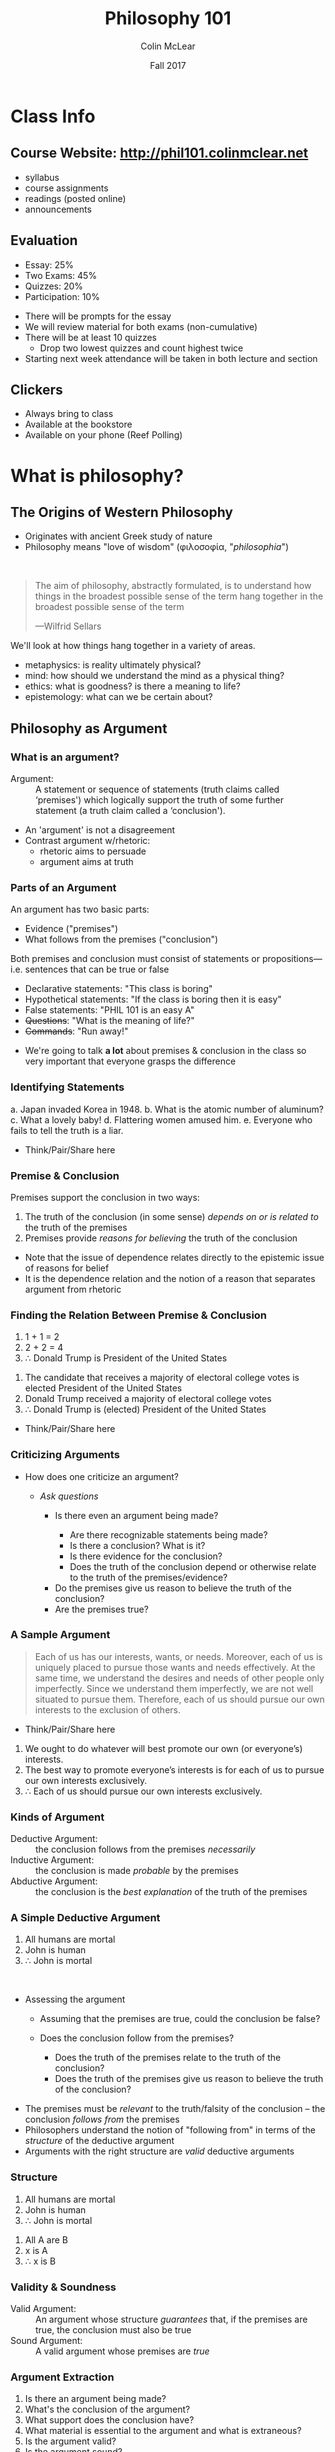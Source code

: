 #+TITLE: Philosophy 101
#+AUTHOR: Colin McLear
#+DATE: Fall 2017
# Original date Fal 2017

* Class Info
** Course Website: http://phil101.colinmclear.net
#+ATTR_REVEAL: :frag (appear)
- syllabus
- course assignments
- readings (posted online)
- announcements

** Evaluation
#+ATTR_REVEAL: :frag (appear)
- Essay: 25%
- Two Exams: 45%
- Quizzes: 20%
- Participation: 10%
  
#+BEGIN_NOTES
- There will be prompts for the essay
- We will review material for both exams (non-cumulative)
- There will be at least 10 quizzes
  - Drop two lowest quizzes and count highest twice
- Starting next week attendance will be taken in both lecture and section
#+END_NOTES

** Clickers
- Always bring to class
- Available at the bookstore
- Available on your phone (Reef Polling)
* What is philosophy?
** The Origins of Western Philosophy
#+ATTR_REVEAL: :frag (appear)
- Originates with ancient Greek study of nature
- Philosophy means "love of wisdom" (φιλοσοφία, "/philosophia/")
# - Original form of organized inquiry

\\

#+ATTR_REVEAL: :frag (appear)
#+BEGIN_QUOTE
  The aim of philosophy, abstractly formulated, is to understand how
  things in the broadest possible sense of the term hang together in the
  broadest possible sense of the term
  
  ---Wilfrid Sellars
#+END_QUOTE

#+BEGIN_NOTES
  We'll look at how things hang together in a variety of areas. 
  
  - metaphysics: is reality ultimately physical?
  - mind: how should we understand the mind as a physical thing?
  - ethics: what is goodness? is there a meaning to life?
  - epistemology: what can we be certain about?
#+END_NOTES

** Philosophy as Argument
*** What is an argument?

#+ATTR_REVEAL: :frag (appear)
#+REVEAL_HTML: <iframe src="http://giphy.com/embed/Ivl3H0owX7JjW" width="480" height="359" frameBorder="0" class="giphy-embed" allowFullScreen></iframe>

#+REVEAL: split

-  Argument: :: A statement or sequence of statements (truth claims
   called ‘premises') which logically support the truth of some further
   statement (a truth claim called a ‘conclusion').
   
#+BEGIN_NOTES
- An 'argument' is not a disagreement
- Contrast argument w/rhetoric: 
  - rhetoric aims to persuade
  - argument aims at truth
#+END_NOTES

*** Parts of an Argument

An argument has two basic parts:

#+ATTR_REVEAL: :frag (appear)
-  Evidence ("premises")
-  What follows from the premises ("conclusion")
#+ATTR_REVEAL: :frag appear
Both premises and conclusion must consist of statements or
propositions---i.e. sentences that can be true or false

#+ATTR_REVEAL: :frag (appear)
-  Declarative statements: "This class is boring"
-  Hypothetical statements: "If the class is boring then it is easy"
-  False statements: "PHIL 101 is an easy A"
-  +Questions+: "What is the meaning of life?"
-  +Commands+: "Run away!"
  
#+BEGIN_NOTES
- We're going to talk *a lot* about premises & conclusion in the class
  so very important that everyone grasps the difference
#+END_NOTES
  
*** Identifying Statements

#+ATTR_REVEAL: :frag (highlight-blue highlight-red highlight-red highlight-blue highlight-blue) 
a. Japan invaded Korea in 1948.
b. What is the atomic number of aluminum?
c. What a lovely baby!
d. Flattering women amused him.
e. Everyone who fails to tell the truth is a liar.
   
#+BEGIN_NOTES
- Think/Pair/Share here
#+END_NOTES

*** Premise & Conclusion
Premises support the conclusion in two ways:

#+ATTR_REVEAL: :frag (appear)
1. The truth of the conclusion (in some sense) /depends on or is related
   to/ the truth of the premises
2. Premises provide /reasons for believing/ the truth of the conclusion
   
#+BEGIN_NOTES
- Note that the issue of dependence relates directly to the epistemic
  issue of reasons for belief
- It is the dependence relation and the notion of a reason that
  separates argument from rhetoric
#+END_NOTES

*** Finding the Relation Between Premise & Conclusion

1. 1 + 1 = 2
2. 2 + 2 = 4
3. \therefore Donald Trump is President of the United States

#+REVEAL: split
1. The candidate that receives a majority of electoral college votes
   is elected President of the United States    
2. Donald Trump received a majority of electoral college votes
3. \therefore Donald Trump is (elected) President of the United States
   
#+BEGIN_NOTES
- Think/Pair/Share here
#+END_NOTES

*** Criticizing Arguments
#+ATTR_REVEAL: :frag (appear)
- How does one criticize an argument?
  #+ATTR_REVEAL: :frag (appear)
  - /Ask questions/
    #+ATTR_REVEAL: :frag (appear)
    - Is there even an argument being made? 
      #+ATTR_REVEAL: :frag (appear)
      - Are there recognizable statements being made?
      - Is there a conclusion? What is it?
      - Is there evidence for the conclusion?
      - Does the truth of the conclusion depend or otherwise relate to the
        truth of the premises/evidence?
    #+ATTR_REVEAL: :frag (appear)
    - Do the premises give us reason to believe the truth of the
      conclusion? 
    - Are the premises true?

*** A Sample Argument
#+BEGIN_QUOTE
  Each of us has our interests, wants, or needs. Moreover, each of us is
  uniquely placed to pursue those wants and needs effectively. At the
  same time, we understand the desires and needs of other people only
  imperfectly. Since we understand them imperfectly, we are not well
  situated to pursue them. Therefore, each of us should pursue our own
  interests to the exclusion of others.
#+END_QUOTE

#+BEGIN_NOTES
- Think/Pair/Share here

1. We ought to do whatever will best promote our own (or everyone’s) interests.
2. The best way to promote everyone’s interests is for each of us to pursue our own interests exclusively.
3. \therefore Each of us should pursue our own interests exclusively.
#+END_NOTES

*** Kinds of Argument
#+ATTR_REVEAL: :frag (appear)
-  Deductive Argument: :: the conclusion follows from the premises
   /necessarily/
-  Inductive Argument: :: the conclusion is made /probable/ by the
   premises
-  Abductive Argument: :: the conclusion is the /best explanation/ of
   the truth of the premises
     
*** A Simple Deductive Argument

#+ATTR_REVEAL: :frag (appear)
1. All humans are mortal
2. John is human
3. \therefore John is mortal

\\

#+ATTR_REVEAL: :frag (appear)
- Assessing the argument
  #+ATTR_REVEAL: :frag (appear)
  - Assuming that the premises are true, could the conclusion be false?
  - Does the conclusion follow from the premises?
    #+ATTR_REVEAL: :frag (appear)
    - Does the truth of the premises relate to the truth of the conclusion?
    - Does the truth of the premises give us reason to believe the truth
      of the conclusion? 

#+BEGIN_NOTES
- The premises must be /relevant/ to the truth/falsity of the conclusion
  -- the conclusion /follows from/ the premises
- Philosophers understand the notion of "following from" in terms of
  the /structure/ of the deductive argument
- Arguments with the right structure are /valid/ deductive arguments
#+END_NOTES
  
*** Structure
1. All humans are mortal    
2. John is human
3. \therefore John is mortal
   

#+ATTR_REVEAL: :frag (appear)
1. All A are B
2. x is A
3. ∴ x is B
   
*** Validity & Soundness
#+ATTR_REVEAL: :frag (appear)
-  Valid Argument: :: An argument whose structure /guarantees/ that, if
   the premises are true, the conclusion must also be true
-  Sound Argument: :: A valid argument whose premises are /true/

*** Argument Extraction
#+ATTR_REVEAL: :frag (appear)
1. Is there an argument being made?
2. What's the conclusion of the argument?
3. What support does the conclusion have?
4. What material is essential to the argument and what is extraneous?
5. Is the argument valid?
6. Is the argument sound?

#+REVEAL: split
#+BEGIN_QUOTE
  There is no reason to think that there are any absolute moral truths.
  We can see this when we consider different cultural outlooks
  concerning what is morally required. For example, indigenous Inuit
  culture considered infanticide to be morally permissible in some
  situations. But modern American culture clearly thinks infanticide is
  always morally wrong. So what's morally right or wrong is just a
  matter of opinion, which can vary from culture to culture. (James
  Rachels, /The Elements of Moral Theory/)
#+END_QUOTE

#+BEGIN_NOTES
- Conclusion?
  - There are no absolute moral truths
- Support?
  - If moral truths were absolute then they would not vary from culture
    to culture
  - Morals do vary from culture to culture
#+END_NOTES

*** Sample Extraction
#+ATTR_REVEAL: :frag (appear)
1. If moral truths were absolute then they would not vary from culture
   to culture
2. What's considered morally right or wrong does vary from culture to
   culture
3. $\therefore$ There are no absolute moral truths

* The Logic of Argument
** Arguments
#+ATTR_REVEAL: :frag (appear)
-  Argument: :: A statement or sequence of statements (truth claims
   called ‘premises') which logically support the truth of some further
   statement (a truth claim called a ‘conclusion').

** Parts of an Argument
#+ATTR_REVEAL: :frag (highlight-current-blue)
- Premise (evidence) 
- Conclusion (what follows from the evidence) 
  
\\

#+ATTR_REVEAL: :frag (appear)
1. The truth of the conclusion (in some sense) /depends on or is related
   to/ the truth of the premises
2. Premises provide /reasons for believing/ the truth of the conclusion
   
#+BEGIN_NOTES
- An argument consists of *statements*, which can be true or false
- No *questions* or *commands* as part of an argument
- Note that the issue of dependence relates directly to the epistemic
  issue of reasons for belief
- It is the dependence relation and the notion of a reason that
  separates argument from rhetoric
#+END_NOTES

** Kinds of Argument
#+ATTR_REVEAL: :frag (highlight-current-blue)
-  Deductive Argument: :: the conclusion follows from the premises
   /necessarily/
-  Inductive Argument: :: the conclusion is made /probable/ by the
   premises
-  Abductive Argument: :: the conclusion is the best explanation of the
   truth of the premises
     
#+BEGIN_NOTES
- Why do we want to make arguments in the first place? (convince others rationally)
#+END_NOTES

** Characteristics of Deductive Argument
#+ATTR_REVEAL: :frag (highlight-current-blue)
-  Validity
-  Soundness

** Validity

#+ATTR_REVEAL: :frag (appear)
-  An argument whose form /guarantees/ that, if the premises are true, the
  conclusion must also be true
  
#+BEGIN_NOTES
- Can a valid argument have a false conclusion?
- Can a valid argument have a false premise?
#+END_NOTES

*** Truth & the Form of Argument 

#+ATTR_REVEAL: :frag (appear)
1. All humans are mortal
2. John is human
3. $\therefore$ John is mortal

#+ATTR_REVEAL: :frag (appear)
1. All A is B
2. x is A
3. $\therefore$ x is B

#+ATTR_REVEAL: :frag (appear)
Whatever the content of this argument form, it will /always/ be valid

#+REVEAL: split

#+ATTR_HTML: :style height:auto; max-width:60%; margin:auto; display:block; text-align:center
[[/Users/Roambot/projects/phil101/content/slides/venn.png]]

#+BEGIN_NOTES
- This is a Venn diagram, a way to visualize logical relationships
  - There are discussions of Venn diagrams on the website. Follow the
    critical thinking link under resources and look under "learning modules"
#+END_NOTES

*** Invalid Arguments
An invalid argument is one where the truth of the premises doesn't
guarantee the truth of the conclusion

#+ATTR_REVEAL: :frag appear
1. Jane owns a fancy car
2. Wealthy people own fancy cars
3. $\therefore$ Jane is wealthy
   
#+REVEAL: split
1. All good professors come to class on time
2. Professor McLear always comes to class on time
3. $\therefore$ Professor McLear is a good professor
   
#+ATTR_REVEAL: :frag (appear)
1. All A are B
2. x is B
3. \therefore x is A

** Soundness

#+ATTR_REVEAL: :frag (appear)
- An argument which is (i) valid and (ii) has true premises

\\
          
#+ATTR_REVEAL: :frag (appear)
- Whether an argument is sound concerns both its /form/ and its
  /content/
  #+ATTR_REVEAL: :frag (appear)
  - Not all valid arguments are sound arguments
  - Not all arguments with true premises and a true conclusion are sound

** Two Deductively Valid Argument Forms
***  Modus ponens: "the affirming mode"
#+ATTR_REVEAL: :frag (appear)
1. If there is beer in the fridge then today will not be dull
2. There is beer in the fridge 
3. $\therefore$ Today will not be dull

\\

#+ATTR_REVEAL: :frag (appear)
1. If P, then Q
2. P
3. $\therefore$ Q
   
#+BEGIN_NOTES
- The most basic inferential form
- The most used inferential form
#+END_NOTES

***  Modus tollens: "the denying mode"
#+ATTR_REVEAL: :frag (appear)
1. If there is beer in the fridge then today will not be dull
2. Today will be dull
3. $\therefore$ There is no beer in the fridge
   
\\
   
#+ATTR_REVEAL: :frag (appear)
1. If P, then Q
2. ~ Q
3. $\therefore$ ~ P

   
#+BEGIN_NOTES
- important argument form for denying certain premises in an opponent's argument
#+END_NOTES

** Interpreting Arguments
*** Argument Markers
#+ATTR_REVEAL: :frag (appear)
-  Arguments are /constructed/ from statements but they typically don't
   appear as lists of statements
-  (Good) Arguments often contain "marker" words, which indicate what is
   evidence or conclusion

*** Sample Evidence Markers

#+ATTR_REVEAL: :frag (appear)
- as
- because
- for
- from
- since
  
#+BEGIN_NOTES
Example: The streets are wet /because/ it is raining
#+END_NOTES

*** Sample Conclusion Markers
#+ATTR_REVEAL: :frag (appear)
- hence
- so
- then
- therefore
- thus

#+BEGIN_NOTES
Example: It is raining, /therefore/ the streets are wet
#+END_NOTES

* Argument Extraction
** Asking Questions
#+ATTR_REVEAL: :frag (appear)
-  Is there an argument being made?
-  What's the conclusion of the argument?
-  What support does the conclusion have?
-  What material is essential to the argument and what is extraneous?
-  Is the argument valid?
-  Is the argument sound?

** A Sample Text
#+BEGIN_QUOTE
  There is no reason to think that there are any absolute moral truths.
  We can see this when we consider different cultural outlooks
  concerning what is morally required. For example, indigenous Inuit
  culture considered infanticide to be morally permissible in some
  situations. But modern American culture clearly thinks infanticide is
  always morally wrong. So what's morally right or wrong is just a
  matter of opinion, which can vary from culture to culture. (James
  Rachels, /The Elements of Moral Theory/)
#+END_QUOTE

#+BEGIN_NOTES
-  Conclusion?
   -  There are no absolute moral truths
-  Support?
   -  If moral truths were absolute then they would not vary from
      culture to culture
   -  What's considered morally right or wrong does vary from culture to
      culture
#+END_NOTES

** A Sample Extraction
#+ATTR_REVEAL: :frag (appear)
1. If moral truths were absolute then they would not vary from culture
   to culture
2. What's considered morally right or wrong does vary from culture to
   culture
3. $\therefore$ There are no absolute moral truths

#+BEGIN_NOTES
- What form does this argument look to have (modus tollens)
- Is the argument really MT? (No)
- There is an equivocation with respect to (2). So the argument as
  actually stated is invalid. There is a difference between:
  1. What is considered morally right/wrong varies with culture
  2. What *is* morally right/wrong varies with culture
- For the argument to be valid we need the latter version of (2) 
#+END_NOTES
 
** Argument Extraction II

#+BEGIN_QUOTE
  There are, moreover, seemingly unanswerable arguments that, if they
  are correct, demonstrate that the existence of moral responsibility
  entails the existence of free will, and, therefore, if free will does
  not exist, moral responsibility does not exist either. It is, however,
  evident that moral responsibility does exist: if there were no such
  thing as moral responsibility nothing would be anyone's fault, and it
  is evident that there are states of affairs to which one can point and
  say, correctly, to certain people: That's your fault. (van Inwagen
  “How to Think”)
#+END_QUOTE

#+BEGIN_NOTES
1. If there were no such thing as moral responsibility, then no one
   would be at fault for anything
2. But people do correctly fault others for performing certain kinds of
   actions
3. $\therefore$ There must be moral responsibility
4. If there were no free will, then there would be no moral
   responsibility
5. There is moral responsibility (from 3)
6. $\therefore$ There is free will
#+END_NOTES

** Sample Extraction II
#+ATTR_REVEAL: :frag (appear)
1. If there were no such thing as moral responsibility, then no one
   would be at fault for anything
2. But people do correctly fault others for performing certain kinds of
   actions
3. $\therefore$ There must be moral responsibility 
4. If there were no free will, then there would be no moral
   responsibility
5. There is moral responsibility 
6. $\therefore$ There is free will

#+REVEAL: split
1. If ~A, then ~B
2. B
3. $\therefore$ A (by 1, 2, modus tollens)
4. If ~C then ~A
5. A (from (3))
6. $\therefore$ C (by 4,5, modus tollens)

 
* When Reason Fails
** Logical Fallacies
#+ATTR_REVEAL: :frag (appear)
-  Logical fallacy: :: A defect in the logical form or content of an
   argument

#+ATTR_REVEAL: :frag (appear)
- formal fallacy (defect of logical form)
- informal fallacy (defect of content)

#+BEGIN_NOTES
-  Bad arguments tend to have patterns or forms
-  Some bad arguments nevertheless may initially appear to be good
   arguments
#+END_NOTES

** Formal Fallacies
#+ATTR_REVEAL: :frag (appear)
-  Denying the Antecedent: :: denying the consequent of a hypothetical
   by denying the antecedent

\\
#+ATTR_REVEAL: :frag (appear)
1. If the dog is outside, then he is barking
2. The dog is not outside
3. $\therefore$ The dog is not barking
#+ATTR_REVEAL: :frag (appear)
#+BEGIN_QUOTE
   1. If P, then Q
   2. ~ P
   3. $\therefore$ ~ Q
#+END_QUOTE


#+REVEAL: split

-  Affirming the Consequent: :: Accepting the antecedent of a
   hypothetical by accepting the consequent

\\
#+ATTR_REVEAL: :frag (appear)      
1. If the dog is outside, then he is barking
2. The dog is barking
3. $\therefore$ The dog is outside
#+ATTR_REVEAL: :frag (appear)
#+BEGIN_QUOTE
   1. If P, then Q
   2. Q
   3. $\therefore$ P
#+END_QUOTE

** Informal Fallacies
#+BEGIN_NOTES
- an argument containing an informal fallacy might employ a valid logical form while nevertheless remaining rationally unpersuasive.
- there are common forms of reasoning that are (or should be)
  unpersuasive, but don't involve defects of logical form
#+END_NOTES

#+ATTR_REVEAL: :frag (appear)
-  Straw Man: :: Purposely misrepresenting a view so that it can be more
   easily attacked or criticized
      
#+ATTR_REVEAL: :frag (appear)
#+BEGIN_QUOTE
  Mary: We must not betray the principles of justice and democracy.
  Suspected terrorists must be granted basic rights as well as legal
  representation and access to a fair court.

  Tom: Mary is advocating the release of known terrorists. We cannot
  afford to allow our enemies to move freely in our society.
#+END_QUOTE

#+REVEAL: split
-  Genetic Fallacy: :: Accepting or rejecting a statement or argument on
   the basis of its source

#+ATTR_REVEAL: :frag (appear)
#+BEGIN_QUOTE
  The US Senate is arguing for various proposals to reduce social
  inequality. But anything they come up with will be ridiculous because
  they are all rich white people.
#+END_QUOTE

#+REVEAL: split

-  Appeal to the Person (/ad hominem/): :: Rejecting a statement or
   argument because it comes from a particular person or group, rather
   than because the statement or argument is false or dubious

#+ATTR_REVEAL: :frag (appear)
#+BEGIN_QUOTE
  President Obama says that the United States health care system is in
  need of serious reform, and should be changed so that more people can
  affordably receive adequate coverage. But Obama is a socialist and we
  shouldn't believe anything he says.
#+END_QUOTE

#+REVEAL: split

-  Begging the Question: :: Attempting to prove the truth of a statement
   by using that very statement as evidence

#+ATTR_REVEAL: :frag (appear)
#+BEGIN_QUOTE
  We know that God exists because the bible says so, and everything the
  bible says is true because God wrote it.
#+END_QUOTE
* Physicalism & Consciousness
** What is Metaphysics?
#+REVEAL_HTML: <iframe src="http://giphy.com/embed/l396LZ8Q75V1lEDvO" width="480" height="480" frameBorder="0" class="giphy-embed" allowFullScreen></iframe>

#+BEGIN_NOTES
  - Not concerned with mysticism or crystals 
  - Means "after physics"
    - More than a hundred years after Aristotle's death, an editor of
      his works (in all probability, Andronicus of Rhodes) titled those
      fourteen books "/Ta meta ta phusika/"—"the after the physicals" or
      "the ones after the physical ones"
#+END_NOTES

** Metaphysical Questions

#+ATTR_REVEAL: :frag (appear)
-  What kinds of things exist?
-  What is fundamental?
  
#+BEGIN_NOTES
  - Kinds
    - abstract vs. concrete
    - complex vs. simple
  - Fundamental
    - simples?
    - physical or mental?
#+END_NOTES

** Physics as Metaphysics
#+ATTR_REVEAL: :frag (appear)
-  Physicalism: :: Everything that is or could exist is ultimately
   physical in nature
     
#+BEGIN_NOTES
  Ask clicker question concerning the truth of physicalism. "A" for its
  truth, "B" for its falsity
#+END_NOTES

** Alternatives to Physicalism

#+ATTR_REVEAL: :frag (appear)
-  Dualism: :: Physical things exist but some things that do (or could)
   exist are not (or are not ultimately) physical in nature (e.g. minds,
   souls, God)
-  Idealism: :: Everything that is or could exist is ultimately /mental/
   in nature
     
#+BEGIN_NOTES
  So (reductive) physicalism is a kind of *monism*---only one kind of thing really exists
#+END_NOTES

** Why be a Physicalist?
#+ATTR_REVEAL: :frag (appear)
1. Against supernaturalism
2. Explanation

*** Against Supernaturalism

-  Supernatural explanations are lazy explanations -- they don't really
   tell us anything
  
#+BEGIN_NOTES
 - We appeal to things we don't understand (like God) to "explain"
   things we don't understand
 - All things considered, the better explanation is one which doesn't
   appeal to supernatural entities or forces
#+END_NOTES

*** The Argument from Explanation
#+ATTR_REVEAL: :frag (appear)
1. If our physical theories are highly successful then they correctly
   describe the nature of reality
2. Our physical theories are highly successful at predicting and
   controlling our experience of the world
3. \therefore Our physical theories correctly describe the nature of
   reality (by 1, 2, MP)
4. If our physical theories correctly describe the nature of reality
   then physicalism is true
5. $\therefore$ Physicalism is true (by 3, 4, MP)
   
#+BEGIN_NOTES
- Questionable Assumptions? 
  - Premise (2) 
     -  Assumes that the correctness of our theories is required for/best
      explains their success
        -  What if the success of physics is a mere coincidence?
  - Premise (4)
     -  Assumes that our physical theories are /exhaustive/
#+END_NOTES

** Proving the Truth of Physicalism
#+ATTR_REVEAL: :frag (appear)
-  Show that our physical theories are not merely /coincidentally/ true
-  Show that our physical theories are /exhaustivly/ true
  
* Nagel on the Problem of Consciousness
** Physicalism
Everything that is or could exist is ultimately physical in nature
     
#+BEGIN_NOTES
  Ask clicker question surveying confidence in truth of physicalism. "A" for its
  truth, "B" for its falsity, "C" for agnosticism
#+END_NOTES

** Why be a Physicalist?
#+ATTR_REVEAL: :frag (appear)
1. Against supernaturalism
2. Explanation

*** Against Supernaturalism

-  Supernatural explanations are lazy explanations -- they don't really
   tell us anything
  
#+BEGIN_NOTES
 - We appeal to things we don't understand (like God) to "explain"
   things we don't understand
 - All things considered, the better explanation is one which doesn't
   appeal to supernatural entities or forces
#+END_NOTES

*** The Argument from Explanation
#+ATTR_REVEAL: :frag (appear)
1. If our physical theories are highly successful then they correctly
   describe the nature of reality
2. Our physical theories are highly successful at predicting and
   controlling our experience of the world
3. \therefore Our physical theories correctly describe the nature of
   reality (by 1, 2, MP)
4. If our physical theories correctly describe the nature of reality
   then physicalism is true
5. $\therefore$ Physicalism is true (by 3, 4, MP)
   
#+BEGIN_NOTES
- Questionable Assumptions? 
  - Premise (2) 
     -  Assumes that the correctness of our theories is required for/best
      explains their success
        -  What if the success of physics is a mere coincidence?
  - Premise (4)
     -  Assumes that our physical theories are /exhaustive/
#+END_NOTES

** Reductionism

  Deducing, explaining, or otherwise showing a dependence relation to
  exist between one set of properties, facts, or concepts, and another
  priviliged set of properties, facts, or concepts.
** Reducing Consciousness
#+ATTR_REVEAL: :frag (appear)
-  Reduce features of conscious experience to matter/energy organized
   according to physical laws (reduction base)
   #+ATTR_REVEAL: :frag (appear)
   -  Can we deduce, explain, or otherwise show that conscious
      experience depends solely on matter/energy operating under
      physical laws?
   -  If the answer is “yes” then we have “reduced” or “given a
      reduction” of conscious experience in terms of physics
     
#+BEGIN_NOTES
  - Reduction of heat to molecular motion (quantity of kinetic energy transferred between systems of molecules)
#+END_NOTES
     
** The Mind-Body Problem

#+BEGIN_NOTES
 - Say something concerning the history of the mind-body problem
 - Difference between minds as things (substances) and mental properties
#+END_NOTES

#+ATTR_REVEAL: :frag (appear)
#+BEGIN_QUOTE
  Consciousness is what makes the mind-body problem really intractable
  (435)
#+END_QUOTE

\\

#+ATTR_REVEAL: :frag (appear)
-  The "Hard Problem" of Consciousness: :: Why do the physical processes
   that characterize life result in conscious experience?

#+BEGIN_NOTES 
  - "easy" vs. "hard" problems
  - how does the brain process information from its environment?
  - How does it integrate information? 
  - How do we produce reports on internal states?
#+END_NOTES

** What is Consciousness?
#+ATTR_REVEAL: :frag (appear)
#+BEGIN_QUOTE
  fundamentally an organism has conscious mental states if and only if
  there is something that it is like to /be/ that organism---something
  it is like /for/ the organism (436).
#+END_QUOTE

** Varieties of Consciousness
#+ATTR_REVEAL: :frag (appear)
1. *Sentience*: being able to discriminate, categorize, and react to
   environmental stimuli
2. *Wakefulness*: being awake and capable of attending to something
3. *Autonomy*: deliberate control of one's behavior
4. *Introspection*: the internal accessibility of one's mental states
5. *Communicability*: the reportability of one's mental states
6. *Phenomenal consciousness*: the first-person experience --- what it
   is like to be something

\\

#+ATTR_REVEAL: :frag (appear)
-  Nagel means to indicate consciousness in the sense of (6) ---
   phenomenal consciousness
  
#+BEGIN_NOTES
  - What does the consciousness of a bat have to do with physicalism?
#+END_NOTES

** Can We Reduce Consciousness?

#+BEGIN_QUOTE
  we have at present no conception of what an explanation of the
  physical nature of a mental phenomenon would be...The most important
  and characteristic feature of conscious mental phenomena is very
  poorly understood. Most reductionist theories do not even try to
  explain it. And careful examination will show that no currently
  available concept of reduction is applicable to it. Perhaps a new
  theoretical form can be devised for the purpose, but such a solution,
  if it exists, lies in the distant intellectual future (436).
#+END_QUOTE

#+BEGIN_NOTES
  - What is it for a fact to be available from many points of view?
    - color facts in human vision vs color facts as mathematical
      representations of energy reflectance patterns
#+END_NOTES

#+REVEAL: split

#+BEGIN_QUOTE
  If physicalism is to be defended, the phenomenological features must
  themselves be given a physical account. But when we examine their
  subjective character it seems that such a result is impossible. The
  reason is that every subjective phenomenon is essentially connected
  with a single point of view, and it seems inevitable that an
  objective, physical theory will abandon that point of view (437).
#+END_QUOTE

#+BEGIN_NOTES
  - Nagel is articulating a tension between scientific inquiry and
    certain kinds of facts. What is the tension?
#+END_NOTES

#+REVEAL: split

#+BEGIN_QUOTE
  if the facts of experience---facts about what it is like for the
  experiencing organism---are accessible only from one point of view,
  then it is a mystery how the true character of experiences could be
  revealed in the physical operation of that organism. The latter is a
  domain of objective facts par excellence---the kind that can be
  observed and understood from many points of view and by individuals
  with differing perceptual systems (442).
#+END_QUOTE

#+BEGIN_NOTES
-  What is it about consciousness that presents a problem for
   physicalism?
    - why can't facts about conscious states be observed from many
      points of view?
#+END_NOTES

** The Argument from Consciousness
#+ATTR_REVEAL: :frag (appear)
1. If Physicalism is true then all aspects of reality are amenable to
   being “given a physical account”
2. Giving a physical account of something means giving an account that
   is accessible from many different points of view
3. Facts about phenomenal consciousness are accessible from only one
   point of view
4. There are phenomenal facts (i.e. facts about phenomenal
   consciousness)
5. \therefore Physicalism is false (or we can't conceive of how it could be true)

#+BEGIN_NOTES
-  Is the argument valid?
#+END_NOTES

** Examining the Argument -- Validity
#+ATTR_REVEAL: :frag (appear)
1. P \rightarrow A
2. A \rightarrow M
3. C \rightarrow ~M
4. C
5. \therefore ~M (3, 4, MP)
6. \therefore ~A (2, 5, MT)
7. \therefore ~P (1, 6, MT)
   
#+BEGIN_NOTES
1. If Physicalism is true then all aspects of reality are amenable to
   being “given a physical account”
2. Giving a physical account of something means giving an account that
   is accessible from many different points of view
3. Facts about phenomenal consciousness are accessible from only one
   point of view
4. There are phenomenal facts (i.e. facts about phenomenal
   consciousness)
5. $\therefore$ Physicalism is false (or we can't understand how it
   could be true)
#+END_NOTES

** Examining the Argument -- Soundness

1. P \rightarrow A
2. A \rightarrow M
3. C \rightarrow ~M
4. C
5. \therefore ~M (3, 4, MP)
6. \therefore ~A (2, 5, MT)
7. \therefore ~P (1, 6, MT)
   
#+BEGIN_NOTES
- What do we need to do in evaluating the argument's soundness?
  - look at the truth of the premises
- Given (1)-(7), what can we ignore in investigating soundness of the
  argument?
  - (5)-(7)
  - (1) as definition of physicalism
- What premises might we reject?
#+END_NOTES

#+ATTR_REVEAL: :frag (appear)
(2) Giving a physical account of something means giving an account that
   is accessible from many different points of view
#+ATTR_REVEAL: :frag (appear)
(3) Facts about phenomenal consciousness are accessible from only one
point of view

#+BEGIN_NOTES
  Why think that the notion of a “point of view” is relevant to the
  truth of physicalism?
#+END_NOTES

** Nagel's  “General Difficulty”
#+ATTR_REVEAL: :frag (appear)
#+BEGIN_QUOTE
  We appear to be faced with a general difficulty about psycho-physical
  reduction. In other areas the process of reduction is a move in the
  direction of greater objectivity, toward a more accurate view of the
  real nature of things...Experience itself, however, does not seem to
  fit the pattern. The idea of moving from appearance to reality seems
  to make no sense here. What is the analogue in this case to pursuing a
  more objective understanding of the same phenomena by abandoning the
  initial subjective viewpoint toward them in favor of another that is
  more objective but concerns the same thing? (444)
#+END_QUOTE

# ** Facts & Points of View
# #+ATTR_REVEAL: :frag (appear)
# 1. All (possible) facts are physical facts (assume for /reductio/)
# 2. Physical facts are objective facts
# 3. Objective facts are independent of any particular point of view
# 4. Facts about consciousness depend on particular points of view
# 5. \therefore Facts about consciousness are not objective
# 6. \therefore Facts about consciousness are not physical
# 7. \therefore There are non-physical facts (i.e. (1) is false)
   
# #+BEGIN_NOTES
# 1. P \rightarrow F_p
# 2. F_P \rightarrow F_O
# 3. F_O \rightarrow I
# 4. F_C \rightarrow ~I
# 5. F_C \neq F_O (since F_C → ~I & ~I → ~F_O)
# 6. F_C \neq F_P (since ~F_O → ~F_P)
   
# - See if people understand why (5) and (6) hold
# #+END_NOTES

** Physicalism & Objectivity
#+ATTR_REVEAL: :frag (appear)
-  Why assume that all physical facts are objective facts in Nagel's
   sense?
-  Why assume that all objective facts are facts that are independent of
   any particular point of view?
-  Are there alternative conceptions of objectivity?

#+BEGIN_NOTES
- Varieties of objectivity?
  - not from any particular point of view
  - independent, “there anyway”
  - absolute, not relative to any perciever
  - necessary for conceivability
#+END_NOTES

** Physicalism & Alternatives
#+ATTR_REVEAL: :frag (appear)
-  Physicalism: :: Everything that is or could exist is ultimately
   physical in nature
-  Dualism: :: Physical things exist but some things that do (or could)
   exist are not (or are not ultimately) physical in nature (e.g. minds,
   souls, God)
-  Idealism: :: Everything that is or could exist is ultimately /mental/
   in nature
* The Knowledge Argument
** Qualia

-  Qualia: :: properties of at least some experiences (e.g. bodily
   sensations like pains and tickles) which determines what it is like
   to subjectively undergo the experience
   
** Three Arguments Against Physicalism
#+ATTR_REVEAL: :frag (appear)
1. The “What it's like” Argument
2. The Modal Argument
3. The Knowledge Argument

** Nagel's Argument on "What it's like"

#+BEGIN_QUOTE
  Nagel speaks as if the problem he is raising is one of extrapolating
  from knowledge of one experience to another, of imagining what an
  unfamiliar experience would be like on the basis of familiar ones...It
  is hard to see an objection to Physicalism here. Physicalism makes no
  special claims about the imaginative or extrapolative powers of human
  beings, and it is hard to see why it need do so. (Jackson, 132)
#+END_QUOTE

** The Modal Argument
#+ATTR_REVEAL: :frag (appear)
1. If physicalism were true, then the complete physical information
   about a subject would entail an answer as to whether she was
   phenomenally conscious
2. But no amount of physical information about a person logically
   entails that a person is phenomenally conscious---i.e. phenomenal
   zombies are logically possible
3. \therefore Physicalism is false

** Objecting to the Modal Argument
#+ATTR_REVEAL: :frag (appear)
-  Premise (2) is very controversial
  #+ATTR_REVEAL: :frag (appear)
   -  only people who are antecedently suspicious of physicalism would
      be likely to agree with (2)
#+ATTR_REVEAL: :frag (appear)
-  Anti-physicalists need an argument whose premises are not going to
   seem as controversial to someone sympathetic to physicalism

** The Knowledge Argument

#+BEGIN_QUOTE
  Mary is a brilliant scientist who is, for whatever reason, forced to
  investigate the world from a black and white room via a black and
  white television monitor. She specialises in the neurophysiology of
  vision and acquires, let us suppose, all the physical information
  there is to obtain about what goes on when we see ripe tomatoes, or
  the sky, and use terms like ‘red', ‘blue', and so on....What will
  happen when Mary is released from her black and white room or is given
  a colour television monitor? Will she learn anything or not?
  (Jackson, 130)
#+END_QUOTE

#+REVEAL: split

#+BEGIN_QUOTE
  It seems just obvious that she will learn something about the world
  and our visual experience of it. But then it is inescapable that her
  previous knowledge was incomplete. But she had all the physical
  information. Ergo there is more to have than that, and Physicalism is
  false (Jackson, 130).
#+END_QUOTE

# ** What Does Mary Know?
# #+ATTR_REVEAL: :frag (appear)
# -  Mary knows all the relevant physical information concerning human
#    color vision
#    #+ATTR_REVEAL: :frag (appear)
#    -  spectral reflectance profiles
#    -  human physiology
#    -  neurological basis of visual perception

# ** The Basic Argument
# #+ATTR_REVEAL: :frag (appear)
# 1. Before her release from the B&W room Mary has all the physical
#    information concerning human color vision
# 2. Mary learns something new about color when she leaves the room
# 3. \therefore There is some information about human color vision which
#    Mary doesn't know
# 4. \therefore Not all information is physical information
#    (i.e. physicalism is false)

# ** Qualia & Color
# #+ATTR_HTML: :style margin:auto; display:block; text-align:center
# [[/Users/Roambot/projects/phil101/content/slides/RothkoRed.jpg]]

# #+ATTR_HTML: :style text-align:center
# Mark Rothko: 'Orange, Red & Red' (1962)

# ** An Ambiguity in the Argument

# #+BEGIN_QUOTE
# (2) Mary learns something new about color when she leaves the room
# #+END_QUOTE

# #+ATTR_REVEAL: :frag (appear)
# -  talk of ‘physical information' is ambiguous between:
#    #+ATTR_REVEAL: :frag (appear)
#    -  epistemic sense of ‘information': the kinds of concepts used to
#       think about the world
#    -  metaphysical sense of ‘information': the kinds of facts which
#       constitute reality

# #+BEGIN_QUOTE
# (4) \therefore Not all information is physical information (i.e. physicalism is false)
# #+END_QUOTE

# ** Two Versions of the Knowledge Argument

# *** The Weaker (Epistemological) Version
# #+ATTR_REVEAL: :frag (appear)
# 1. Mary has complete physical knowledge of the facts about human color
#    vision before her release from the room
# 2. But there is some kind of knowledge she lacks before leaving the room
# 3. $\therefore$ There is some kind of knowledge concerning human color
#    vision that is non-physical knowledge

# *** The Stronger (Metaphysical) Version
# #+ATTR_REVEAL: :frag (appear)
# 1. Mary knows all the physical facts regarding color/color vision
# 2. But there are some facts about color/color vision which Mary doesn't
#    know prior to her release
# 3. \therefore There are non-physical facts concerning color/color
#    vision

# *** Which Argument?
# #+ATTR_REVEAL: :frag (appear)
# -  Physicalism is compatible with there being ways of knowing physical
#    facts that don't use physical concepts---“old facts in new guises”
# -  Only the stronger metaphysical version of the argument is a threat to
#    physicalism
#    #+ATTR_REVEAL: :frag (appear)
#    -  Physicalism must deny the existence of any non-physical facts

# ** Advantages of the Knowledge Argument
# #+ATTR_REVEAL: :frag (appear)
# -  Does not make controversial assumptions about points of view or the
#    connection between objectivity and scientific inquiry (Nagel's
#    argument)
# -  Does not make controversial assumptions about conceivability and
#    possibility (the Modal argument)

# ** Which Argument is Best?

# 1.) Has Jackson succeeded in formulating a non-controversial argument
#    against physicalism?

# #+BEGIN_QUOTE
#   A. Yes\\
#   B. No
# #+END_QUOTE

# #+REVEAL: split
# 2.) Which argument against physicalism do you find most convincing?

# #+BEGIN_QUOTE
#   A. Nagel's 'what it is like' argument\\
#   B. The modal argument concerning 'phenomenal zombies'\\
#   C. Jackson's 'Mary' argument\\
#   D. None of the above
# #+END_QUOTE

# ** Are Qualia Epiphenomenal?
# #+ATTR_REVEAL: :frag (appear)
# - Epiphenomenalism: :: Mental events/properties are caused by physical
#   events/properties in the brain but have no causal effect on physical
#   events/properties

# #+BEGIN_NOTES
# - analogous to the movements of one's shadow being epiphenomena of the
#   movements of one's body
#   - movements of the shadow are determined by movements of the body
#     not vice versa
# #+END_NOTES

# ** The Objection to Epiphenomenalism

# #+BEGIN_QUOTE
#   [qualia] serve merely to soothe the intuitions of dualists, and it is left
#   a total mystery how they fit into the world view of science In short
#   we do not and cannot understand the how and why of them. (Jackson, 135)
# #+END_QUOTE

# #+REVEAL: split

# -  Why think that we are in a position to understand the causal basis
#    and nature of everything that exists?
#    #+ATTR_REVEAL: :frag (appear)
#    -  Physicalism assumes that we are in a position to know the basic
#       nature of everything that does or could exist
#    -  But perhaps there is reason to be humble about what we could
#       possibly know of the natural world

# ** The Humility Argument
# #+BEGIN_QUOTE
#   consider the antecedent probability that everything in the Universe be
#   of a kind that is relevant in some way or other to the survival of
#   homosapiens. It is very low surely. But then one must admit that it is
#   very likely that there is a part of the whole scheme of things, maybe
#   a big part, which no amount of evolution will ever bring us near to
#   knowledge about or understanding. For the simple reason that such
#   knowledge and understanding is irrelevant to survival (Jackson, 135)
# #+END_QUOTE

# #+REVEAL: split

# #+ATTR_REVEAL: :frag (none appear appear appear)
# 1. Our capacity to understand the natural world depends on our evolved
#    acquisition of various cognitive capacities
# 2. The acquisition of cognitive capacities via evolution depends on
#    their conduciveness to human survival
# 3. At least some cognitive capacities conducive to knowing the natural
#    world are not conducive to survival
# 4. $\therefore$ At least some knowledge of the world is unavailable to
#    us because it is not conducive to our survival

# ** Physicalist Optimism

# -  Are we being overly optimistic in thinking that our physical science
#    is broadly complete and correct?

# #+ATTR_REVEAL: :frag (appear)
# #+BEGIN_QUOTE
#   The wonder is that we understand as much as we do, and there is no
#   wonder that there should be matters which fall quite outside our
#   comprehension. Perhaps exactly how epiphenomenal qualia fit into the
#   scheme of things is one such. (Jackson, 135)
# #+END_QUOTE

** What Does Mary Know?
#+ATTR_REVEAL: :frag (appear)
-  Mary knows all the relevant physical information concerning human
   color vision
   #+ATTR_REVEAL: :frag (appear)
   -  spectral reflectance profiles
   -  human physiology
   -  neurological basis of visual perception

** The Basic Argument
#+ATTR_REVEAL: :frag (appear)
1. Before her release from the B&W room Mary has all the physical
   information concerning human color vision
2. Mary learns something new about color when she leaves the room
3. \therefore There is some information about human color vision which
   Mary doesn't know
4. \therefore Not all information is physical information
   (i.e. physicalism is false)

** Qualia & Color
#+ATTR_HTML: :style margin:auto; display:block; text-align:center
[[/Users/Roambot/projects/phil101/content/slides/RothkoRed.jpg]]

#+ATTR_HTML: :style text-align:center
Mark Rothko: 'Orange, Red & Red' (1962)

** An Ambiguity in the Argument

#+BEGIN_QUOTE
(2) Mary learns something new about color when she leaves the room
#+END_QUOTE

#+ATTR_REVEAL: :frag (appear)
-  talk of ‘physical information' is ambiguous between:
   #+ATTR_REVEAL: :frag (appear)
   -  epistemic sense of ‘information': the kinds of concepts used to
      think about the world
   -  metaphysical sense of ‘information': the kinds of facts which
      constitute reality

#+BEGIN_QUOTE
(4) \therefore Not all information is physical information (i.e. physicalism is false)
#+END_QUOTE

** Two Versions of the Knowledge Argument

*** The Weaker (Epistemological) Version
#+ATTR_REVEAL: :frag (appear)
1. Mary has complete physical knowledge of the facts about human color
   vision before her release from the room
2. But there is some kind of knowledge she lacks before leaving the room
3. $\therefore$ There is some kind of knowledge concerning human color
   vision that is non-physical knowledge

*** The Stronger (Metaphysical) Version
#+ATTR_REVEAL: :frag (appear)
1. Mary knows all the physical facts regarding color/color vision
2. But there are some facts about color/color vision which Mary doesn't
   know prior to her release
3. \therefore There are non-physical facts concerning color/color
   vision

*** Which Argument?
#+ATTR_REVEAL: :frag (appear)
-  Physicalism is compatible with there being ways of knowing physical
   facts that don't use physical concepts---“old facts in new guises”
-  Only the stronger metaphysical version of the argument is a threat to
   physicalism
   #+ATTR_REVEAL: :frag (appear)
   -  Physicalism must deny the existence of any non-physical facts

** Advantages of the Knowledge Argument
#+ATTR_REVEAL: :frag (appear)
-  Does not make controversial assumptions about points of view or the
   connection between objectivity and scientific inquiry (Nagel's
   argument)
-  Does not make controversial assumptions about conceivability and
   possibility (the Modal argument)

** Which Argument is Best?

1.) Has Jackson succeeded in formulating a non-controversial argument
   against physicalism?

#+BEGIN_QUOTE
  A. Yes\\
  B. No
#+END_QUOTE

#+REVEAL: split
2.) Which argument against physicalism do you find most convincing?

#+BEGIN_QUOTE
  A. Nagel's 'what it is like' argument\\
  B. The modal argument concerning 'phenomenal zombies'\\
  C. Jackson's 'Mary' argument\\
  D. None of the above
#+END_QUOTE

** Are Qualia Epiphenomenal?
#+ATTR_REVEAL: :frag (appear)
- Epiphenomenalism: :: Mental events/properties are caused by physical
  events/properties in the brain but have no causal effect on physical
  events/properties

#+BEGIN_NOTES
- analogous to the movements of one's shadow being epiphenomena of the
  movements of one's body
  - movements of the shadow are determined by movements of the body
    not vice versa
#+END_NOTES

** The Objection to Epiphenomenalism

#+BEGIN_QUOTE
  [qualia] serve merely to soothe the intuitions of dualists, and it is left
  a total mystery how they fit into the world view of science In short
  we do not and cannot understand the how and why of them. (Jackson, 135)
#+END_QUOTE

#+REVEAL: split

-  Why think that we are in a position to understand the causal basis
   and nature of everything that exists?
   #+ATTR_REVEAL: :frag (appear)
   -  Physicalism assumes that we are in a position to know the basic
      nature of everything that does or could exist
   -  But perhaps there is reason to be humble about what we could
      possibly know of the natural world

** The Humility Argument
#+BEGIN_QUOTE
  consider the antecedent probability that everything in the Universe be
  of a kind that is relevant in some way or other to the survival of
  homosapiens. It is very low surely. But then one must admit that it is
  very likely that there is a part of the whole scheme of things, maybe
  a big part, which no amount of evolution will ever bring us near to
  knowledge about or understanding. For the simple reason that such
  knowledge and understanding is irrelevant to survival (Jackson, 135)
#+END_QUOTE

#+REVEAL: split

#+ATTR_REVEAL: :frag (none appear appear appear)
1. Our capacity to understand the natural world depends on our evolved
   acquisition of various cognitive capacities
2. The acquisition of cognitive capacities via evolution depends on
   their conduciveness to human survival
3. At least some cognitive capacities conducive to knowing the natural
   world are not conducive to survival
4. $\therefore$ At least some knowledge of the world is unavailable to
   us because it is not conducive to our survival

** Physicalist Optimism

-  Are we being overly optimistic in thinking that our physical science
   is broadly complete and correct?

#+ATTR_REVEAL: :frag (appear)
#+BEGIN_QUOTE
  The wonder is that we understand as much as we do, and there is no
  wonder that there should be matters which fall quite outside our
  comprehension. Perhaps exactly how epiphenomenal qualia fit into the
  scheme of things is one such. (Jackson, 135)
#+END_QUOTE

* Lewis's Defense of Physicalism
** What the Physicalist Needs
#+ATTR_REVEAL: :frag (appear)
-  Tell us why doesn't Mary know what it is like to see color if she
   knows all the physical information?
   #+ATTR_REVEAL: :frag (appear)
   -  Explain what changes about Mary when she leaves the room
   -  Deny that any new /fact/ is learned

** Lewis on What it is Like
*** Experience is the Best Teacher
   :PROPERTIES:
   :CUSTOM_ID: experience-is-the-best-teacher
   :END:

#+BEGIN_QUOTE
  They say that experience is the best teacher, and the classroom is no
  substitute for Real Life. There's truth to this. If you want to know
  what some new and different experience is like, you can learn it by
  going out and really having that experience. You can't learn it by
  being told about the experience, however thorough your lessons may be.
  Does this prove much of anything about the metaphysics of mind and the
  limits of science? I think not. (Lewis, 262)
#+END_QUOTE

*** Physicalism & Materialism
   :PROPERTIES:
   :CUSTOM_ID: physicalism-materialism
   :END:

-  Physicalism: :: Everything that is or could exist is ultimately
   physical in nature

#+ATTR_REVEAL: :frag (appear)
-  Minimal Materialism: :: Any two possibilities that are just alike
   physically are just alike---there is no difference without a physical
   difference

*** Information
   :PROPERTIES:
   :CUSTOM_ID: information
   :END:
#+ATTR_REVEAL: :frag (appear)
-  Thinking is of ways the world might possibly be
-  When we gain information about the world we eliminate some (maybe all
   but one) of these possibilities

\\
  
#+ATTR_REVEAL: :frag (appear)
-  Physical information: :: Information about the world which helps us
   to eliminate physical possibilities

#+BEGIN_NOTES
-  Why doesn't Mary know what it is like to see color if she knows all
   the physical information?
#+END_NOTES

*** Phenomenal Information
   :PROPERTIES:
   :CUSTOM_ID: phenomenal-information
   :END:

-  The Hypothesis of Phenomenal Information (HPI): :: Besides physical
   information, there is an irreducibly different kind of
   information---viz. information about aspects of experience

*** Phenomenal Information & Physicalism
   :PROPERTIES:
   :CUSTOM_ID: phenomenal-information-physicalism
   :END:

-  If HPI is true then how things are physically does not fix how things
   are phenomenally

#+ATTR_REVEAL: :frag (appear)
#+BEGIN_QUOTE
  if there is a kind of information --- namely, phenomenal information
  --- that can eliminate possibilities that any amount of physical
  information leaves open, then there must be possibilities that are
  just alike physically, but not just alike simpliciter. That is just
  what minimal Materialism denies. (Lewis, 274)
#+END_QUOTE

*** Minimal Materialism & the Modal Argument
   :PROPERTIES:
   :CUSTOM_ID: minimal-materialism-the-modal-argument
   :END:
#+ATTR_REVEAL: :frag (appear)
1. If physicalism were true, then the complete physical information
   about a subject would entail an answer as to whether she was
   phenomenally conscious
2. But no amount of physical information about a person logically
   entails that a person is phenomenally conscious---i.e. phenomenal
   zombies are logically possible
3. \therefore Physicalism is false
   
\\

#+ATTR_REVEAL: :frag (appear)
-  Minimal Materialism denies premise (2)
-  What about the Knowledge Argument?

*** Phenomenal Information & Physicalism
   :PROPERTIES:
   :CUSTOM_ID: phenomenal-information-physicalism-1
   :END:
#+ATTR_REVEAL: :frag (appear)
#+BEGIN_QUOTE
  The Knowledge Argument works. There is no way to grant the Hypothesis
  of Phenomenal Information and still uphold Materialism. Therefore I
  deny the Hypothesis. I cannot refute it outright. But later I shall
  argue, first, that it is more peculiar, and therefore less tempting,
  that it may at first seem; and, second, that we are not forced to
  accept it, since an alternative hypothesis does justice to the way
  experience best teaches us what it's like. (Lewis, 277)
#+END_QUOTE

*** Inference to the Best Explanation
   :PROPERTIES:
   :CUSTOM_ID: inference-to-the-best-explanation
   :END:
#+ATTR_REVEAL: :frag (none appear)
-  We should always accept the explanation that is simplest and incurs
   the fewest oddities
-  Lewis argues that the best explanation of Mary's change is one which
   does not appeal to HPI

** The Ability Hypothesis
  :PROPERTIES:
  :CUSTOM_ID: the-ability-hypothesis
  :END:

*** Knowing That vs. Knowing How
   :PROPERTIES:
   :CUSTOM_ID: knowing-that-vs.-knowing-how
   :END:
#+ATTR_REVEAL: :frag (appear)
- /Knowing that/ is propositional
  #+ATTR_REVEAL: :frag (appear)
  - You know that ...
    - 2 + 2 = 4
    - the sky is blue
    - Lincoln is the capitol of Nebraska
- Propositional knowledge is of, or corresponds to, facts in the world

*** Knowing That vs. Knowing How
   :PROPERTIES:
   :CUSTOM_ID: knowing-that-vs.-knowing-how-1
   :END:
#+ATTR_REVEAL: :frag (appear)
-  /Knowing how/ is /not/ propositional
   #+ATTR_REVEAL: :frag (appear)
   -  You know how ...
      -  to tie your shoes
      -  to knit a sweater
      -  to shoot a free throw
-  Knowing how to ... is not propositional, there are no facts to which
   "know how" corresponds

*** Lewis's Strategy
   :PROPERTIES:
   :CUSTOM_ID: lewiss-strategy
   :END:
#+ATTR_REVEAL: :frag (appear)
-  The Knowledge Argument presupposes that the best way to explain the
   change in Mary after she leaves the room is in terms of what it is
   /that/ she knows
   #+ATTR_REVEAL: :frag (appear)
   -  Assumes what Mary knows after leaving is /propositional/

#+REVEAL: split
-  Perhaps a better explanation is one which describes what she /knows
   how to do/ after leaving the room
   #+ATTR_REVEAL: :frag (appear)
   -  Perhaps what Mary comes to know isn't propositional knowledge but
      /know how/

*** Phenomenal Abilities
   :PROPERTIES:
   :CUSTOM_ID: phenomenal-abilities
   :END:
#+BEGIN_QUOTE
  The Ability Hypothesis says that knowing what an experience is like
  just is the possession of these abilities to remember, imagine, and
  recognize. It isn't the possession of any kind of information,
  ordinary or peculiar. It isn't knowing that certain possibilities
  aren't actualized. It isn't knowing-that. It's knowing-how. (Lewis, 288)
#+END_QUOTE

#+REVEAL: split
-  Learning "what it is like" to experience something is not learning a
   new bit of propositional knowledge, it is learning how to:
   #+ATTR_REVEAL: :frag (appear)
   -  remember
   -  imagine
   -  recognize

*** Lewis's Argument
   :PROPERTIES:
   :CUSTOM_ID: lewiss-argument
   :END:

#+ATTR_REVEAL: :frag (none appear)
1. The only relevant alternative to the Ability Hypothesis (AH) is the
   Hypothesis of Phenomenal Information (HPI)
2. HPI is incompatible with physicalism
3. AH is both compatible with physicalism and explains everything that
   HPI explains
4. $\therefore$ We should choose AH over HPI

#+REVEAL: split

-  If Lewis is correct then there is no such thing as phenomenal
   information
   #+ATTR_REVEAL: :frag (appear)
   -  There is no propositional knowledge ('knowledge-that') about
      experience or what it is like to have an experience that is not
      propositional knowledge of the physical world
      #+ATTR_REVEAL: :frag (appear)
      -  If Mary knows all the propositional knowledge concerning the
         physical world, she knows all there is to know (in the sense of
         'knowing-that') about experience

*** Lewis's Inference to the Best Explanation

#+BEGIN_QUOTE
  1. The only relevant alternative to the Ability Hypothesis (AH) is the
     Hypothesis of Phenomenal Information (HPI)
  2. HPI is incompatible with physicalism
  3. AH is both compatible with physicalism and explains everything that
     HPI explains
  4. $\therefore$ We should choose AH over HPI
#+END_QUOTE

#+ATTR_REVEAL: :frag (appear)
-  Is the argument correct -- is AH the /best/ explanation?
-  What premise might we reject?
   #+ATTR_REVEAL: :frag (appear)
   -  Does AH explain everything we want to explain about phenomenal
      consciousness or "what it is like" to experience something?

** Objections to the Ability Hypothesis
   :PROPERTIES:
   :CUSTOM_ID: objections-to-the-ability-hypothesis
   :END:

*** The Definition
-  AH says that "knowing what it is like" consists in having a set of
   practical abilities
#+ATTR_REVEAL: :frag (appear)
   -  KWL \rightarrow {Rem, Imag, Rec} (abilities are /necessary/ for
      KWL)
   -  {Rem, Imag, Rec} \rightarrow KWL (abilities are /sufficient/ for
      KWL)

*** Objecting to a Definition

#+ATTR_REVEAL: :frag (none appear)
-  Can we develop a counterexample to the Ability Hypothesis?
-  Two possible cases
   #+ATTR_REVEAL: :frag (appear)
   -  Case where KWL to /X/ but cannot Rem, Imag, Rec /X/
   -  Case where Rem, Imag, Rec /X/ but do not KWL to /X/

*** A Necessary Condition?

-  Imaginative abilities aren't /necessary/ for knowledge of what it is
   like to experience color
   #+ATTR_REVEAL: :frag (appear)
   -  Couldn't a subject with no capacity to imagine what it's like to
      see green nevertheless see the greenness of grass when confronted
      with it?

*** A Sufficient Condition?

-  Imaginative abilities aren't /sufficient/ for knowledge of what it is
   like to experience color
   #+ATTR_REVEAL: :frag (appear)
   -  There seems to be an important difference between /having/ the
      ability to imagine the requisite experience, and actually
      /exercising/ that ability

* Confusion about the Function of Consciousness
** Consciousness --- What, Why, & How
-  Distinguish three questions:
   #+ATTR_REVEAL: :frag (appear)
   1. What is consciousness (what is its nature)?
   2. Why is there consciousness (what is its function)?
   3. How could there be beings with consciousness (given assumptions
      about what kinds of things there could be)?

#+BEGIN_NOTES
- We've focused mainly on what and how. Now we'll look a bit at why.
- But note that answering why depends on knowing what we're talking
  about -- which brings us back to asking what is consciousness anyway!
#+END_NOTES 

** The "Target Reasoning" Concerning Functions of Consciousness
#+ATTR_REVEAL: :frag (appear)
-  Consciousness has a function
-  We can find out what the function of consciousness is by studying the
   cognitive psychology of patients with specific cognitive impairments
   or abnormalities

** Consciousness & Abnormal Psychology
*** Two Instances of Abnormal Psychology
#+ATTR_REVEAL: :frag (appear)
-  Blindsight
-  Epileptic Seizure
   #+ATTR_REVEAL: :frag (appear)
   -  'petit mal' or 'absence' seizure

*** Blindsight
#+BEGIN_QUOTE
  Blindsight is a syndrome involving patients who have brain damage in
  the first stage of visual processing, the primary visual cortex. These
  patients seem to have ‘‘holes'' in their visual fields. If the
  experimenter flashes stimuli in these holes and asks the patient what
  was flashed, the patient claims to see nothing but can often guess at
  high levels of accuracy, choosing between two locations or directions
  or whether what was flashed was an X or an O (Block, 278)
#+END_QUOTE

#+REVEAL: split


#+ATTR_HTML: :style margin:auto; display:block; text-align:center
[[/Users/roambot/Dropbox/Work/projects/phil101/content/slides/blindsight.jpg]]
#+ATTR_HTML: :style text-align:center
The Blindsighted Patient

#+REVEAL: split

-  'Blindsighted' patients lack consciousness (in some sense) of regions
   of their visual field but have a better than chance ability to
   discriminate objects in those "blind" parts of the visual field

*** Absence Seizures
#+BEGIN_QUOTE
  In such cases [of epileptic seizure], electrical disorder leads to a
  loss of function in the higher brain stem...As a result the patient
  suffers a loss of conscious experience in the phenomenal sense
  although he can continue to react selectively to environmental stimuli
  (Block, 239)
#+END_QUOTE

#+ATTR_REVEAL: :frag (appear)
- 'Absent' patients continue to exhibit complex behaviour towards parts
  of their environment, though they lack "awareness" (in some sense) of
  this environment

*** The Function of Consciousness
#+ATTR_REVEAL: :frag (appear)
1. Abnormal psychological conditions, such as blindsight and "absent"
   seizures, may indicate the function of consciousness
2. When consciousness is missing under such conditions, subjects
   cannot\\
   #+ATTR_REVEAL: :frag (appear)
   * report or reason about the relevant nonconscious representations, nor use them in guiding action\\
   * exhibit flexibility and creativity in their thought and action\\
3. $\therefore$ Consciousness enables information represented in the
   brain to be used in reasoning, reporting, and rationally guiding
   action
4. $\therefore$ Consciousness promotes flexibility and creativity in
   thought and action

#+BEGIN_NOTES
- Note that this is either an inductive or an abductive argument
*Target reasoning*: Is it correct?
-  Consciousness has a function
-  We can find out what the function of consciousness is by studying the
   cognitive psychology of patients with specific cognitive impairments
   or abnormalities
#+END_NOTES
* Confusion (part II)
** The "Target Reasoning" Concerning Functions of Consciousness
#+ATTR_REVEAL: :frag (appear)
-  Consciousness has a function
-  We can find out what the function of consciousness is by studying the
   cognitive psychology of patients with specific cognitive impairments
   or abnormalities

*** The Function of Consciousness
#+ATTR_REVEAL: :frag (appear)
1. Abnormal psychological conditions, such as blindsight and "absent"
   seizures, may indicate the function of consciousness
2. When consciousness is missing under such conditions, subjects
   cannot\\
   #+ATTR_REVEAL: :frag (appear)
   * report or reason about the relevant nonconscious representations,
     nor use them in guiding action (blindsight)\\
   * exhibit flexibility and creativity in their thought and action
     (absence seizures)\\
3. $\therefore$ Consciousness enables information represented in the
   brain to be used in reasoning, reporting, and rationally guiding
   action
4. $\therefore$ Consciousness promotes flexibility and creativity in
   thought and action

#+BEGIN_NOTES
- Note that this is either an inductive or an abductive argument
*Target reasoning*: Is it correct?
-  Consciousness has a function
-  We can find out what the function of consciousness is by studying the
   cognitive psychology of patients with specific cognitive impairments
   or abnormalities
#+END_NOTES
** Confusion about Consciousness
*** The Concept of Consciousness is a 'Mongrel' Concept
-  The concept =<consciousness>= is a 'mongrel' in the sense that it is
   ambiguous between a number of different and independent notions of
   being 'conscious'

*** The Concept of Consciousness is a 'Mongrel' Concept

1. *Sentience*: being able to discriminate, categorize, and react to
   environmental stimuli
2. *Wakefulness*: being awake and capable of attending to something
3. *Autonomy*: deliberate control of one's behavior
4. *Introspection*: the internal accessibility of one's mental states
5. *Communicability*: the reportability of one's mental states
6. *Phenomenal consciousness*: first-person experience --- what it is
   like to be something

*** Two Kinds of Consciousness
#+ATTR_REVEAL: :frag (appear)
-  Phenomenal Consciousness: :: A mental state with "experiential
   properties" that constitute "what it is like" to experience something
   
\\

#+ATTR_REVEAL: :frag (appear)
-  A state is P-conscious if it has experiential properties
   #+ATTR_REVEAL: :frag (appear)
   -  We have P-conscious states when we see, hear, smell, taste, and
      have pains
-  The totality of the experiential properties of a state are "what it
   is like" to have it

*** Two Kinds of Consciousness

-  Access Consciousness: :: A mental state that is poised for free use
   in reasoning and for direct ‘‘rational'' control of action and
   speech.

 \\

#+ATTR_REVEAL: :frag (appear)
-  Construes mental states in terms of information and its transfer, not
   what it is like to have or be in a mental state
   #+ATTR_REVEAL: :frag (appear)
   -  Believing that the desk is brown on the basis of seeing that the
      desk is brown
   -  Perception of visual form on the basis of belief or suggestion
     
#+BEGIN_NOTES
- Emphasize the notion of information transfer, that sensory information
  becomes available to belief
- Argue that a robot or computer might be conscious in this manner
- Animals might be conscious in this manner
#+END_NOTES

*** Access Consciousness

#+ATTR_HTML: :style height:auto; max-width:40%; margin:auto; display:block; text-align:center; 
[[/Users/Roambot/Dropbox/Work/projects/Phil101/content/slides/YoungOldWoman.jpg]]
#+ATTR_HTML: :style text-align:center
Old Woman

#+REVEAL: split

#+ATTR_HTML: :style height:auto; max-width:40%; margin:auto; display:block; text-align:center
[[/Users/Roambot/Dropbox/Work/projects/Phil101/content/slides/YoungOldWoman.jpg]]
#+ATTR_HTML: :style text-align:center
Young Woman

#+BEGIN_NOTES
- Emphasize that the aspect switch involves the availability of
  different information to higher reasoning (belief system)
#+END_NOTES

*** Block's Worry
#+BEGIN_NOTES
- Block argues that we need clarity with respect to the concept of
  consciousness if we're going to make proper scientific advancements
#+END_NOTES

#+ATTR_REVEAL: :frag (none appear)
-  Cognitive scientists and philosophers often begin discussion
   consciousness by pointing to phenomena involving P-consciousness.
-  But the theories they construct to explain the relevant phenomena
   typically end of addressing cognitive issues involving
   A-consciousness
-  Phenomenal and access consciousness are distinct kinds of
   consciousness but are easily confused in both philosophy and in
   empirical research on consciousness

** Access without Phenomenal Consciousness
*** Two Examples of A without P-Consciousness
#+ATTR_REVEAL: :frag (appear)
-  Phenomenal 'Zombies'
-  Cases of 'super' blindsight

*** Phenomenal 'Zombies'
#+BEGIN_QUOTE
  If there could be a full-fledged phenomenal zombie, say a robot
  computationally identical to a person, but whose silicon brain did not
  support P-consciousness, that would do the trick. I think such cases
  conceptually possible, but this is controversial. (Block, 172)
#+END_QUOTE

#+ATTR_REVEAL: :frag (appear)
- Possesses A-consciousness
- /Global/ lack of P-consciousness
- Information available to the 'Zombie' is poised for use in
  rational control of thought and action
- Behaviorally indiscriminable from a regular person

*** Blindsight
#+ATTR_REVEAL: :frag (appear)
- Lacks visual 'consciousness' of some region of their visual field
- Is nevertheless sensitive to information contained in regions of the
  blank visual field
- Has a better than chance basis to correctly answer questions

#+ATTR_REVEAL: :frag (appear)  
/Does the blindsighted patient have access consciousness?/

#+REVEAL: split

-  Block says 'no' --- Why?
   #+ATTR_REVEAL: :frag (appear)
   -  not 'globally' available for rational control of thought and
      action
      #+ATTR_REVEAL: :frag (appear)
      -  blindsighter's access requires external prompting
      -  a thirsty blindsighted patient won't reach for a glass of water
         in their 'blind' visual field

*** Super-Blindsight
#+BEGIN_QUOTE
  Now imagine something that may not exist, what we might call
  super-blindsight. A real blindsight patient can only guess when given
  a choice from a small set of alternatives. But suppose...that a
  blindsight patient could be trained to prompt himself at will,
  guessing what is in the blind field without being told to guess. The
  super-blindsighter spontaneously says ‘‘Now I know that there is a
  horizontal line in my blind field even though I don't actually see
  it.'' Visual information from his blind field simply pops into his
  thoughts in the way that solutions to problems we've been worrying
  about pop into our thoughts, or in the way some people just know the
  time or which way is north without having any perceptual experience of
  it (Block, 283)
#+END_QUOTE

*** Features of Super-Blindsight
#+ATTR_REVEAL: :frag (appear)
-  No P-Consciousness
-  Spontaneous access (the super-blindsighter is "self-prompting")
-  Information available to the blindsighter is poised for use in
   reasoning and rational action
-  The super-blindsighter plausibly has A-consciousness but no
   P-consciousness

** Phenomenal without Access Consciousness
*** Three Examples
#+ATTR_REVEAL: :frag (appear)
1. Brain damaged animals
   #+ATTR_REVEAL: :frag (appear)
   - still have phenomenal awareness but such states play no role in
     reasoning or the rational control of action
2. Cognitive subsystems (e.g. visual or auditory)
3. Lack or conflicts of attention

*** Attention -- The Conversation and the Drill
#+BEGIN_QUOTE
  Suppose that you are engaged in intense conversation when suddenly at
  noon you realize that right outside your window, there is---and has
  been for some time---a pneumatic drill digging up the street. You were
  aware of the noise all along, one might say, but only at noon are you
  consciously aware of it. That is, you were P-conscious of the noise
  all along, but at noon you are both P-conscious and A-conscious of it
  (Block, 285).
#+END_QUOTE

*** Attention -- The Conversation and the Drill
#+ATTR_REVEAL: :frag (appear)
-  Subject is in a state that is P-conscious
   -  state has 'experiential properties'
-  P-conscious state is not, for some stretch of time,
   accessed/accessible
* Confusion (part III)
** The Distinctness of Phenomenal & Access Consciousness
#+ATTR_REVEAL: :frag (appear)
- Phenomenal & Access consciousness are at least /conceptually/ distinct
  #+ATTR_REVEAL: :frag (appear)
  - We can conceive of cases of access with phenomenal consciousness (super-blindsight)
  - We can conceive of cases of phenomenal without access consciousness (attention)
- P & A consciousness might be conceptually distinct even if not
  /biologically/ or /evolutionarily/ distinct
** Criticizing the "Target Reasoning"
#+BEGIN_NOTES
- Remind students of how we criticize a definition
  - is condition necessary for x to be F?
  - is condition sufficient for x to be F?
#+END_NOTES
*** 'Absent' Seizures
#+ATTR_REVEAL: :frag (appear)
-  In some cases of epileptic seizure, a subject loses consciousness but
   retains the ability to perform complex goal-directed behavior
   -  driving a car
   -  playing a musical instrument

*** Block's Objection
-  Why suppose that P-consciousness is missing in 'Absent' seizure
   cases?

#+ATTR_REVEAL: :frag (appear)
#+BEGIN_QUOTE
  For example, Searle, quoting Penfield, describes the epileptic walker
  as ''thread[ing] his way'' through the crowd. Doesn't he see the
  obstacles he avoids? Suppose he gets home by turning right at a red
  wall. Isn't there something it is like for him to see the red
  wall---and isn't it different from what it is like for him to see a
  green wall? (Block, 188)
#+END_QUOTE

#+REVEAL: split
#+ATTR_REVEAL: :frag (none appear)
1. In the absence seizure cases it is the subject's thought processes
   that are most obviously deficient, including a clear lack of
   A-consciousness
2. P-consciousness is a feature of mental /states/ not /subjects/
3. There is no reason to think that the states which occur in the
   subjects of absence seizure cases lack P-consciousness
4. $\therefore$ There is no reason to think that a function of
   P-consciousness is to make possible flexible and creative complex
   behavior

*** Blindsight

-  'Blindsighted' patients lack consciousness (in some sense) of regions
   of their visual field but have a better than chance ability to
   discriminate objects in those "blind" parts of the visual field

*** The Blindsight Case:
#+BEGIN_QUOTE
  Conscious awareness of a water fountain to my right will lead me to
  drink from it if I am thirsty. But the thirsty blindsighted person
  will make no move towards the fountain unless pressed to do so. The
  inference to the best explanation is that conscious awareness of the
  environment facilitates semantic comprehension and adaptive motor
  actions in creatures like us (Flanagan, quoted in Block, pp. 192-3)
#+END_QUOTE

*** Block's Objection
#+ATTR_REVEAL: :frag (appear)
1. Assume that, in blindsighted subjects, /both/ A and P-consciousness
   are missing
2. The explanation of the blindsighter's degraded behavior only requires
   an appeal to A-consciousness and its absence
3. A-consciousness and P-consciousness are at least conceptually
   distinct
4. $\therefore$ Nothing can be inferred in the blindsight case
   concerning the function of P-consciousness

*** Is P-Consciousness Necessary for A-Consciousness?
#+ATTR_REVEAL: :frag (appear)
-  It is possible that P-consciousness is necessary for A-consciousness,
   and that it is a necessary condition for creative flexible behavior
   #+ATTR_REVEAL: :frag (appear)
   -  But analysis of abnormal psych cases cannot show this
-  P and A-consciousness may be closely linked biologically
  #+ATTR_REVEAL: :frag (appear)
   -  evidential support for this based on no recorded cases of
      "super"-blindsight

#+REVEAL: split

-  We need to distinguish the cognitive/information processing aspects
   of our mental life from the less obviously cognitive, and more
   explicitly phenomenal aspects


* The Puzzle of Representation
** What is a Representation?
#+ATTR_REVEAL: :frag (appear)
- Representation: :: something that represents something (either itself or something else)
     
\\

  #+ATTR_REVEAL: :frag (appear)
  - goes proxy; stands for; symbolizes something
  - refers to something; is accurate/inaccurate; is true/false

** Examples of Representational Kinds
#+ATTR_REVEAL: :frag (appear)
-  Pictorial Representation
-  Linguistic Representation
-  Mental Representation

** Two Questions
#+ATTR_REVEAL: :frag (appear)
1. How does a representation represent?
2. Are some kinds of representation more fundamental than others?

** Test Cases

#+ATTR_REVEAL: :frag (appear)
1. How does a representation represent?
   #+ATTR_REVEAL: :frag (appear)
   - Resemblance
2. Are some kinds of representation more fundamental than others?
   #+ATTR_REVEAL: :frag (appear)
   - Pictorial representation
   - Linguistic representation

** Test Case 1 -- Representation as Resemblance 

#+ATTR_HTML: :style max-width:35%; height:auto; margin:auto; display:block; text-align:center; 
[[/Users/roambot/Dropbox/Work/projects/phil101/content/slides/selfportrait.jpg]]
#+ATTR_HTML: :style text-align:center
Vincent Van Gogh, 1889

#+BEGIN_NOTES
-  How does Van Gogh's portrait represent him?
   -  Represents him in virtue of resembling him
-  Is the fact of resemblance both necessary and sufficient for the
   portrait to resemble Van Gogh?
#+END_NOTES

# #+REVEAL: split
# #+ATTR_REVEAL: :frag (none appear)
# -  How does Van Gogh's portrait represent him?
#    #+ATTR_REVEAL: :frag (appear)
#    -  represents him in virtue of resembling him
# -  Is the fact of resemblance both necessary and sufficient for the
#    portrait to resemble Van Gogh?

#+REVEAL: split
#+ATTR_HTML: :style min-width:50%; margin:auto; display:block; text-align:center
[[/Users/roambot/Dropbox/Work/projects/phil101/content/slides/Santa.jpg]]
#+ATTR_HTML: :style text-align:center
Who do I resemble?

#+REVEAL: split
-  Resemblance is neither necessary nor sufficient for representation
   #+ATTR_REVEAL: :frag (appear)
   -  Not necessary: pictures can /represent/ non-existent objects but
      they cannot /resemble/ non-existent objects
   -  Not sufficient: everything resembles something but not everything
      represents something

** Test Case 2 -- Are Pictures Fundamental?

#+ATTR_HTML: :style margin:auto; display:block; text-align:center
[[/Users/roambot/Dropbox/Work/projects/phil101/content/slides/OldMan.jpg]]
#+ATTR_HTML: :style text-align:center
Walking Uphill or Sliding Down?

#+REVEAL: split
- Objections to pictorial fundamentality
     #+ATTR_REVEAL: :frag (appear)
     1. Interpretation
     2. Logical relations
      #+ATTR_REVEAL: :frag (appear) 
         - if...then...
         - ...and...
         - either...or...
         - not...
          
#+BEGIN_NOTES
- Crane seems to consider fundamentality as all or nothing
- Maybe some forms of representation are fundamental for some kinds of
  tasks and other for others?
#+END_NOTES
     
# #+REVEAL: split
# -  Pictorial representations:
#    #+ATTR_REVEAL: :frag (appear)
#    -  require interpretation
#    -  cannot represent logical relations

** Test Case 3 -- Is Language Fundamental?
#+BEGIN_QUOTE
  The cat is on the mat
#+END_QUOTE

#+ATTR_REVEAL: :frag (appear)
-  How does the string of symbols 'the cat is on the mat' come to
   represent a particular situation---viz. the cat's /being on the mat/?
-  Language is not /intrinsically/ representational
   #+ATTR_REVEAL: :frag (appear)
   -  Convention
   -  Expression of 'ideas' or mental states

*** Convention
#+ATTR_REVEAL: :frag (appear)
-  Convention is not sufficient to explain the representation relation, only why some things
   represent other things
   #+ATTR_REVEAL: :frag (appear)
   -  The word 'dog' represents dogs by convention
     #+ATTR_REVEAL: :frag (appear)
      -  Convention cannot explain /how/ 'dog' represents without
         appealing to the mental states of subjects /doing the
         representing/

*** Convention & Interpretation
#+BEGIN_QUOTE
  words, like pictures, do not represent in themselves
  (‘intrinsically'). They need interpreting -- they need an
  interpretation assigned to them in some way. But how can we explain
  this? The natural answer, I think, is that interpretation is something
  which the mind bestows upon words. (Crane, p. 22)
#+END_QUOTE

*** Fundamentality
#+ATTR_REVEAL: :frag (appear)
1. Any representational system that depends on interpretation or
   convention is not fundamental
2. Linguistic and pictoral representation depend on interpretation and
   convention
3. $\therefore$ Linguistic and pictoral representation are not
   fundamental

** Is Mental Representation Fundamental?

*** Mental representation is not conventional
#+ATTR_REVEAL: :frag (appear)
- Conventions rely on the intentions of a subject or subjects
- Intentions are a kind of mental representation
- Convention cannot be used to /explain/ mental representation

*** Mental representation does not depend on interpretation
#+ATTR_REVEAL: :frag (appear)
1. If mental representation required interpretation then we would need
   to be able to think about the interpretations in some way, in order
   to use them as interpretations
2. But thoughts are a form of mental representation, so we would need a
   further interpretation to make sense of those thoughts
3. But a further thought would be needed to think /that/ interpretation,
   etc.
4. $\therefore$ We would have an infinite regress of thoughts and interpretations of them
5. $\therefore$ Mental representations do not require interpretation

** Mental Representation
#+ATTR_REVEAL: :frag (appear)
- According to Crane, only mental representation could plausibly be
  fundamental because only mental representation is /intrinsically/
  representational
- What kinds of things might have representational states?
  #+ATTR_REVEAL: :frag (appear)
  - Could machines have representational states?

** Thoughts & Propositional Attitudes :noexport:
#+ATTR_REVEAL: :frag (appear)
-  Thought: :: A state of mind that represents a state of the world (a
   'fact' or 'situation')
     
#+BEGIN_NOTES
- On this view of thought, one of the things done by language is it
  expresses what is thought
- But language is not (or not entirely) *prior* to thought
#+END_NOTES

#+ATTR_REVEAL: :frag (appear)
-  Some thoughts---'Propositional Attitudes'---have a particular
   structure
   #+ATTR_REVEAL: :frag (appear)
   -  The situation represented
   -  The 'attitude' taken towards the represented situation
     
#+REVEAL: split

#+ATTR_REVEAL: :frag (none appear)
-  John believes *that it is raining outside*
-  Jane hopes *that class will be canceled*
-  /S/ \phi's that ... /F/ ...

** Intentionality                                                 :noexport:

-  Intentionality: :: The 'directedness' of a mental state at some
   (existing or non-existing) thing
     
\\

#+ATTR_REVEAL: :frag (appear)
-  Are all mental states 'intentional' or directed at some thing, fact, or situation?
  
#+BEGIN_NOTES
- Consider whether only non-sensory reps are intentional or whether even
  sensory ones are
#+END_NOTES

** Intentionality & Mentality                                     :noexport:
#+ATTR_REVEAL: :frag (appear)
- If something exhibits intentionality, does that thing have a mind?
- If something exhibits /intrinsic/ intentionality (i.e. not derived
  in like pictorial or linguistic intentionality) is it a mind?

* Can Machines Think?
** Two Questions

#+BEGIN_NOTES
- Crane construes mental representation as fundamental but doesn't
  explain what it is about mental representation that allows it to
  represent 
- Question 2 is in Crane's terms: Could a machine exhibit states that are intrinsically representational?
#+END_NOTES

#+ATTR_REVEAL: :frag (appear)
1. Can a physical system capable of performing certain functions think?
2. Can a sufficiently sophisticated computer program think?
   #+ATTR_REVEAL: :frag (appear)
   - Is the mind related to the brain like software is to hardware?

#+REVEAL: split
Could a sufficiently advanced computer qualify as a thinking being?

#+BEGIN_QUOTE
  A. Yes\\
  B. No
#+END_QUOTE

** Strong & Weak AI
#+ATTR_REVEAL: :frag (appear)
-  Strong AI: :: thinking is constituted by the manipulation of formal
   symbols, such as occurs in a computer program
-  Weak AI: :: thinking may be modeled by formal symbol systems, such as
   computer programs

** The Imitation Game
#+ATTR_REVEAL: :frag (appear)
-  Can you guess, using a series of questions, which of two conversation
   partners is a machine and which a human?
-  Questions may be of all kinds:
  #+ATTR_REVEAL: :frag (appear)
   -  what's your name
   -  what's your favorite color?
   -  what does the smell of freshly cut grass remind you of?

** The Turing Test
#+BEGIN_QUOTE
  I believe that in about fifty years' time it will be possible to
  programme computers...to make them play the imitation game so well
  that an average interrogator will not have more than 70 percent chance
  of making the right identification after five minutes of
  questioning...I believe that at the end of the century the use of
  words and general educated opinion will have altered so much that one
  will be able to speak of machines thinking without expecting to be
  contradicted. (Alan Turing)
#+END_QUOTE

#+REVEAL: split
#+ATTR_REVEAL: :frag (none appear)
1. For some arbitrary time period, there may be no discernible
   difference between the linguistic behavior of a person and that of a
   machine
2. If there is no discernible difference in linguistic behavior between
   man and machine, then there is no reason to think that there is any
   underlying difference in the causes of that behavior
3. $\therefore$ If we are willing to say that it is intelligent thought
   that is the cause of the linguistic behavior in the person we should
   be willing to say the same thing about the machine

** Strong AI & the Turing Test

-  Any computer that can pass the Turing Test for arbitrarily long
   periods of time will, according to strong AI, qualify as a thinking
   machine

** The Chinese Room Argument
#+BEGIN_QUOTE
  suppose I am placed in a room containlng baskets full of Chinese
  symbols. Suppose also that I am given a rule book in English for
  matching Chinese symbols with other Chinese symbols. The rules
  identify the symbols entirely by their shapes and do not require that
  I understand any of them. The rules might say such things as, "Take
  a...sign from basket number one and put it next to a...sign from
  basket number two." Imagine that people outside the room who
  understand Chinese hand in small bunches of symbols and that in
  response I manipulate the symbols according to the rule book and hand
  back more small bunches of symbols.
#+END_QUOTE

#+REVEAL: split

#+BEGIN_QUOTE
  Now, the rule book is the "computer program." The people who wrote it
  are "programmers," and I am the "computer." The baskets full of
  symbols are the "data base," the small bunches that are handed in to
  me are "questions" and the bunches I then hand out are "answers."
#+END_QUOTE

#+REVEAL: split

#+ATTR_HTML: :style margin:auto; display:block; text-align:center; min-width: 90%; height: auto;
[[/Users/roambot/Dropbox/Work/projects/phil101/archive/MarkdownSlides/rulebook.jpg]]
#+ATTR_HTML: :style text-align:center
The rulebook 

#+REVEAL: split

#+ATTR_HTML: :style margin:auto; display:block; text-align:center; min-width: 100%; height: auto
[[/Users/roambot/Dropbox/Work/projects/phil101/archive/MarkdownSlides/CRoom.jpg]]
#+ATTR_HTML: :style text-align:center
The Chinese room

#+REVEAL: split

#+BEGIN_QUOTE
  Now suppose that the rule book is written in such a way that my
  "answers" to the "questions" are indistinguishable from those of a
  native Chinese speaker. For example, the people outside might hand me
  some symbols that unknown to me mean, "What's your favorite color?"
  and I might after going through the rules give back symbols that, also
  unknown to me, mean, "My favorite is blue, but I also like green a
  lot." I satisfy the Turing test for understanding Chinese. All the
  same, I am totally ignorant of Chinese. And there is no way I could
  come to understand Chinese in the system as described, since there is
  no way that I can learn the meanings of any of the symbols. Like a
  computer, I manipulate symbols, but I attach no meaning to the
  symbols. (Searle, 26)
#+END_QUOTE

#+REVEAL: split

#+ATTR_HTML: :style margin:auto; display:block; text-align:center; min-width: 100%; height: auto
[[/Users/roambot/Dropbox/Work/projects/phil101/archive/MarkdownSlides/CRoom2.jpg]]
#+ATTR_HTML: :style text-align:center
Interacting with the Chinese room 

* Evaluating the Chinese Room Argument
** Syntax & Semantics
#+ATTR_REVEAL: :frag (appear)
-  Syntax: :: the formal or structural features of a symbol system which
   determine which expressions are legitimate members of the system and
   which are not

\\
#+ATTR_REVEAL: :frag (appear)
-  The syntax of English (its grammar) requires that all complete
   sentences have a noun phrase and a verb phrase
   #+ATTR_REVEAL: :frag (appear)
   -  'John goes to school' vs. 'school John to goes'

** Syntax & Semantics

-  Semantics: :: The system of meanings assigned to a symbol system,
   given by determining the referents of the symbols and the truth
   conditions of symbol strings

\\
#+ATTR_REVEAL: :frag (appear)
-  'Schnee' refers to snow
-  'weiß' refers to the property of being white
-  'Schnee ist weiß' is true just in case snow is white

** The  Argument Clarified
#+ATTR_REVEAL: :frag (appear)
1. Programs are purely formal (syntactic)
2. Human minds have mental contents (semantics)
3. Syntax by itself is neither constitutive of, nor sufficient for,
   semantic content
4. $\therefore$ Programs by themselves are not constitutive of nor
   sufficient for minds

** What Does the Argument Intend to Prove?
#+ATTR_REVEAL: :frag (appear)
-  You can't get semantic content from syntax alone
-  A system must have more than purely syntactic properties in order to
   possess intentional states
** Objections to the Chinese Room Argument
*** Two Objections
#+ATTR_REVEAL: :frag (appear)
1. The 'Systems' Objection
2. The 'Implementation' Objection

*** The 'Systems' Objection
#+ATTR_REVEAL: :frag (appear)
-  Perhaps the person /in/ the Chinese room does not understand Chinese
   but the /Chinese Room itself/ understands Chinese
-  Since the Chinese room is the proper analogue to the computer
   program, and not the person /in/ the Chinese room, Searle's example
   proves nothing

*** Searle's Reply
#+BEGIN_QUOTE
  My response to the systems theory is quite simple: let the individual
  internalize all of these elements of the system. He memorizes the
  rules in the ledger and the data banks of Chinese symbols, and he does
  all the calculations in his head. The individual then incorporates the
  entire system. There isn't anything at all to the system that he does
  not encompass. We can even get rid of the room and suppose he works
  outdoors. All the same, he understands nothing of the Chinese, and a
  fortiori neither does the system, because there isn't anything in the
  system that isn't in him. If he doesn't understand, then there is no
  way that the system could understand because the system is just a part
  of him.
#+END_QUOTE

*** Pryor's Rebuttal (I) Searle's argument is invalid
#+BEGIN_QUOTE
  Searle: "[The man who has "memorized" the room] understands nothing of
  the Chinese, and [therefore] neither does the system, because there
  isn't anything in the system that isn't in him"
#+END_QUOTE

#+ATTR_REVEAL: :frag (appear)
-  This is a bad inference---compare:
#+ATTR_REVEAL: :frag (appear)
#+BEGIN_QUOTE
  Searle doesn't weigh 1 pound, and therefore neither does his heart,
  because there is nothing in Searle's heart that isn't in him
#+END_QUOTE

#+REVEAL: split

-  the form of inference Searle uses here doesn't generalize to other
   inferences with the same kind of form
   #+ATTR_REVEAL: :frag (appear)
   -  leaves open the possibility that the particular argument Searle
      makes here is true

*** Pryor's Rebuttal (II) Internalization is irrelevant
#+BEGIN_QUOTE
  Searle: "If he doesn't understand, then there is no way that the
  system could understand because the system is just a part of him."
#+END_QUOTE

#+ATTR_REVEAL: :frag (appear)
- Consider a software emulator
  #+ATTR_REVEAL: :frag (appear)
  - allows one operating system to run 'on top of' another using the
    same hardware
#+BEGIN_NOTES
  - Mac computers can emulate the Windows OS
#+END_NOTES

#+REVEAL: split

-  Assume a Mac runnning its OS /plus/ an emulation of Windows OS
   #+ATTR_REVEAL: :frag (appear)
   1. The Windows OS is integrated or incorporated into the Mac OS
   2. Nevertheless, the states of the 'incorporated' Windows OS are in
      many ways independent of the Mac OS and its states
#+BEGIN_NOTES
   -  Windows may crash and become unresponsive, while the Mac software
      (including the emulator) keeps running
   -  Windows might be treating Internet Explorer as the frontmost,
      active program; but--if you don't have the emulator software
      active in your Mac--the Mac software could be treating Safari as
      its frontmost, active program
#+END_NOTES

#+REVEAL: split
#+BEGIN_QUOTE
  when Jack memorizes all the instructions in the Chinese book, he
  becomes like the Mac software, and the Chinese room software becomes
  like the emulated Windows software. Jack fully incorporates the
  Chinese room software. That does not mean that Jack shares all the
  states of the Chinese room software, nor that it shares all of his
  states. If the Chinese room software crashes, Jack may keep going
  fine. If the Chinese room software is in a state of believing that
  China was at its cultural peak during the Han dynasty, that does not
  mean that Jack is also in that state. And so on. In particular, for
  the Chinese room software to understand some Chinese symbol, it is not
  required that Jack also understand that symbol.
#+END_QUOTE

#+REVEAL: split

-  Problem 2: 'Internalizing' the Chinese room program is irrelevant
  #+ATTR_REVEAL: :frag (appear)
   -  two programs running on the same hardware need not share all of
      the same (or perhaps any of the same) states

*** Summary of Pryor's Rebuttals:
#+ATTR_REVEAL: :frag (appear)
1. Searle's argument is invalid
   #+ATTR_REVEAL: :frag (appear)
   -  the form of inference Searle uses here doesn't generalize to other
      inferences with the same kind of form in a way that preserves
      truth
2. 'Internalization' is irrelevant
   #+ATTR_REVEAL: :frag (appear)
   -  two programs running on the same hardware need not share all of
      the same (or any of the same) states

*** The Implementation Objection

*** Programs vs. Implementations
#+BEGIN_QUOTE

  1. Programs are purely formal (syntactic)
  2. Human minds have mental contents (semantics)
  3. Syntax by itself is neither constitutive of, nor sufficient for,
     semantic content
  4. $\therefore$ Programs by themselves are not constitutive of nor
     sufficient for minds
#+END_QUOTE

#+ATTR_REVEAL: :frag (appear)
-  We need to distinguish between a /program/ and an /implementation of
   the program/

#+REVEAL: split

#+BEGIN_QUOTE
  Programs are abstract computational objects and are purely syntactic.
  Certainly, no mere program is a candidate for possession of a mind.
  Implementations of programs, on the other hand, are concrete systems
  with causal dynamics, and are not purely syntactic. An implementation
  has causal heft in the real world, and it is in virtue of this causal
  heft that consciousness and intentionality arise. It is the program
  that is syntactic; it is the implementation that has semantic content.
  (Chalmers 1996, 327)
#+END_QUOTE

*** Chalmers's Parody:
#+ATTR_REVEAL: :frag (appear)
1. Recipes are syntactic.
2. Syntax is not sufficient for crumbliness.
3. Cakes are crumbly.
4. $\therefore$ Implementing a recipe is insufficient for a cake.

#+REVEAL: split

#+BEGIN_QUOTE
  A recipe implicitly specifies a class of physical systems that qualify
  as implementations of the recipe, and it is these systems that have
  such features as crumbliness. Similarly, a program implicitly
  specifies a class of physical systems that qualify as implementations
  of the program, and it is these systems that give rise to such
  features as minds. (Chalmers, 327)
#+END_QUOTE

* Mid-Term Review
** Physicalism & Consciousness
   :PROPERTIES:
   :CUSTOM_ID: reducing-consciousness
   :END:

-  Physicalism: :: Everything that is or could exist is ultimately
   physical in nature
-  The "Hard Problem" of Consciousness: :: Why do the physical processes
   that characterize life result in conscious experience?

** Nagel's "What its like" Argument
   :PROPERTIES:
   :CUSTOM_ID: nagels-what-its-like-argument
   :END:

#+BEGIN_QUOTE

  1. If Physicalism is true then all aspects of reality are amenable to
     being “given a physical account”
  2. Giving a physical account of something means giving an account that
     is accessible from many different points of view
  3. Facts about phenomenal consciousness are accessible from only one
     point of view
  4. There are phenomenal facts (i.e. facts about phenomenal
     consciousness)
  5. \therefore Physicalism is false (or we can't understand how it
     could be true)
#+END_QUOTE

** The Phenomenal Zombie Argument
   :PROPERTIES:
   :CUSTOM_ID: the-phenomenal-zombie-argument
   :END:

#+BEGIN_QUOTE

  1. If physicalism were true, then the complete physical information
     about a subject would entail an answer as to whether she was
     phenomenally conscious
  2. But no amount of physical information about a person /logically
     entails/ that a person is phenomenally conscious---i.e. phenomenal
     zombies are logically possible
  3. $\therefore$ Physicalism is false
#+END_QUOTE

#+BEGIN_NOTES
-  Premise (2) is too controversial for the argument to make any headway
   with defenders of physicalism
#+END_NOTES

** Jackson's "Knowledge" Argument
   :PROPERTIES:
   :CUSTOM_ID: jacksons-knowledge-argument
   :END:

#+BEGIN_QUOTE

  1. Before her release from the B&W room Mary has all the physical
     information concerning human color vision
  2. Mary learns something new about color when she leaves the room
  3. $\therefore$ There is some information about human color vision
     which Mary doesn't know
  4. $\therefore$ Not all information is physical information
     (i.e. physicalism is false)
#+END_QUOTE

#+BEGIN_NOTES
-  Ambiguous use of 'information' (metaphysical v. epistemological)
-  Assumes we can adequately conceive of having 'all' the relevant
   information about color
#+END_NOTES

** Lewis's "Ability Hypothesis"
   :PROPERTIES:
   :CUSTOM_ID: lewiss-ability-hypothesis
   :END:

-  Learning "what it is like" to experience something is not learning a
   new bit of propositional knowledge, it is learning how to:

   -  remember
   -  imagine
   -  recognize

#+REVEAL: split
#+BEGIN_QUOTE

  1. The only relevant alternative to the Ability Hypothesis (AH) is the
     Hypothesis of Phenomenal Information (HPI)
  2. HPI is incompatible with physicalism
  3. AH is both compatible with physicalism and explains everything that
     HPI explains
  4. $\therefore$ We should choose AH over HPI
#+END_QUOTE


#+BEGIN_NOTES
-  Ability to remember, imagine, and recognize is not obviously
   equivalent to knowing what it is like to /X/
-  Is AH the best explanation available to the physicalist?
#+END_NOTES

** Block on Consciousness
-  Phenomenal Consciousness: :: A mental state with "experiential
   properties" that constitute "what it is like" to experience something
-  Access Consciousness: :: A mental state that is poised for free use
   in reasoning and for direct ‘‘rational'' control of action and
   speech.
   
#+REVEAL: split
1. Abnormal psychological conditions, such as blindsight and "absent"
   seizures, may indicate the function of consciousness
2. When consciousness is missing under such conditions, subjects
   cannot\\
   * report or reason about the relevant nonconscious representations, nor use them in guiding action\\
   * exhibit flexibility and creativity in their thought and action\\
3. $\therefore$ Consciousness enables information represented in the
   brain to be used in reasoning, reporting, and rationally guiding
   action
4. $\therefore$ Consciousness promotes flexibility and creativity in
   thought and action

\\
   
- Block argues that the confusion between A & P consciousness foils this
  kind of reasoning

** Representation 
- What is a representation?
- How do representations represent?
- Is there a fundamental representational kind?
- How might mental representation be different from other kinds?
  
#+BEGIN_NOTES
- representation: something that represents, stands for, or goes proxy
- Resemblance: not necessary, not sufficient
- 3 representation kinds: picture, language, mental rep
- Thought is not conventional & does not require interpretation 
#+END_NOTES
  
** AI & The Chinese Room Argument

-  Strong AI: :: thinking is constituted by the manipulation of formal
   symbols, such as occurs in a computer program
-  Weak AI: :: thinking may be modeled by formal symbol systems, such as
   computer programs

#+REVEAL: split
- Turing test
- Set-up of Chinese Room argument

#+REVEAL: split
-  Syntax: :: the formal or structural features of a symbol system which
   determine which expressions are legitimate members of the system and
   which are not
-  Semantics: :: The system of meanings assigned to a symbol system,
   given by determining the referents of the symbols and the truth
   conditions of symbol strings
   
#+REVEAL: split
- Systems objection
- Implementation objection

** Mid-Term Format
  :PROPERTIES:
  :CUSTOM_ID: mid-term
  :END:

*** Structure
   :PROPERTIES:
   :CUSTOM_ID: format
   :END:

1. Argument extraction (2, 10 pts)
2. Definitions (2, 5 pts)
3. Multiple choice (10, 3 pts)
4. Short essay (2, 20 pts)

*** Argument Extraction
   :PROPERTIES:
   :CUSTOM_ID: argument-extraction
   :END:

Analyze the text and extract the argument in premise/conclusion form.
Pick /two/ of three:

#+ATTR_REVEAL: :frag (appear)
#+BEGIN_QUOTE
  There is no reason to think that there are any absolute moral truths.
  We can see this when we consider different cultural outlooks
  concerning what is morally required. For example, indigenous Inuit
  culture considered infanticide to be morally permissible. But modern
  American culture clearly thinks infanticide is morally wrong. So
  what's morally right or wrong is just a matter of opinion, which can
  vary from culture to culture.
#+END_QUOTE

#+BEGIN_NOTES
-  What's the conclusion of the argument?
-  What support does the conclusion have?
-  What material is essential to the argument and what is extraneous?
-  Is the argument valid?
-  Is the argument sound?
#+END_NOTES

#+REVEAL: split
1. If moral truths were absolute then they would not vary from culture
   to culture
2. What's considered morally right or wrong does vary from culture to
   culture
3. \therefore There are no absolute moral truths

#+BEGIN_NOTES
- What form does this argument look to have (modus tollens)
- Is the argument really MT? (No)
- There is an equivocation with respect to (2). So the argument as
  actually stated is invalid. There is a difference between:
  1. What is considered morally right/wrong varies with culture
  2. What *is* morally right/wrong varies with culture
- For the argument to be valid we need the latter version of (2) 
#+END_NOTES

*** Definitions
   :PROPERTIES:
   :CUSTOM_ID: definitions
   :END:

Give the definition of the word. Pick *two* of three:

-  Physicalism: :: everything that could exist is either physical or
   depends on the physical

*** Multiple Choice
   :PROPERTIES:
   :CUSTOM_ID: multiple-choice
   :END:

Nagel's argument concerning consciousness aims to show what?

#+BEGIN_QUOTE
  A. What it is like to be a bat\\
  B. That physicalism is false\\
  C. That we cannot understand how physicalism could be true\\
  D. That physicalism is true
#+END_QUOTE

*** Short Essay
   :PROPERTIES:
   :CUSTOM_ID: short-essay
   :END:

Write a /short/ essay---two to three paragraphs. Pick /two/ of three:

-  Explain how the knowledge argument is a challenge to physicalism
   #+REVEAL: split
   -  explain what physicalism is
   -  state the knowledge argument
   -  state the challenge which the knowledge argument poses to
      physicalism

* Free Will
** What is Freedom of the Will?

-  Freedom of Will: :: (1) a capacity of an agent to (2) choose
   according to her preferences (3) from amongst a set of relevant
   alternatives such that (4) the agent is responsible for that choice or
   action

** Why is Freedom of the Will Important?

#+ATTR_REVEAL: :frag (appear)
-  Desert & Moral responsibility
   #+ATTR_REVEAL: :frag (appear)
   -  praise & blame
   -  distribution of resources  
-  Punishment

** How to Talk about Freedom

#+ATTR_REVEAL: :frag (appear)
-  Analysis of cases (casuistry)
   #+ATTR_REVEAL: :frag (appear)
   -  Testing philosophical 'intuitions'
      #+ATTR_REVEAL: :frag (appear)
      -  How do we respond to different cases?
      -  Why do we respond the way that we do?

** Kinds of Freedom
#+ATTR_REVEAL: :frag (appear)
-  Freedom from coercion (mental or physical)
-  Freedom from manipulation

** Coercion

#+ATTR_REVEAL: :frag (appear)
#+BEGIN_QUOTE
  Jane didn't want to share her chocolate bar with John, but the teacher
  threatened her with detention (or worse) if she didn't, so she gave
  John half.
#+END_QUOTE

#+ATTR_REVEAL: :frag (appear)
-  Did Jane act freely?
-  Is she to be (morally) praised for sharing the chocolate?
   #+ATTR_REVEAL: :frag (appear)
   -  Deserving praise vs. praising to shape an agent's future behavior

#+BEGIN_NOTES
- Discuss praise and blame as linked not to desert & responsibility but
  rather to behavioral conditioning
#+END_NOTES

#+REVEAL: split
#+BEGIN_QUOTE
  Jane is attacked by a mugger. Under threat of her life, she gives up
  her jewelry, including cherished family heirlooms like her
  grandmother's engagement ring. Her family will be very upset about
  their loss.
#+END_QUOTE

#+ATTR_REVEAL: :frag (appear)
-  Did Jane act freely?
-  Is Jane (morally) blameworthy for giving up the jewelry?

** Manipulation

#+BEGIN_QUOTE
  John is a nice guy, who would never intentionally hurt someone. But
  government agents have brainwashed him into attempting to assassinate
  the President.
#+END_QUOTE

#+ATTR_REVEAL: :frag (appear)
-  Is John acting freely in his assassination attempt?
-  Is John morally blameworthy?
  
#+BEGIN_NOTES
- Other kinds of manipulation
  - Advertising
  - Subway's "baking bread" smell
#+END_NOTES

** Incompatibilism
#+ATTR_REVEAL: :frag (appear)
-  An agent who is coerced or manipulated is (typically) not morally
   responsible for her actions
-  Moral responsibility and coercion/manipulation are '/incompatible/'

** What Generates the Incompatibility?

#+ATTR_REVEAL: :frag (appear)
- Control?
- Self-initiation?
- Options?
- Something else?

** Nagel on Alternate Possibilities

#+BEGIN_QUOTE
  If you believed that about yourself and other people [i.e. that you
  couldn't have acted any other way] , it would probably change the way
  you felt about things. For instance, could you blame yourself for
  giving in to temptation and having the cake? Would it make sense to
  say, “I really should have had a peach instead,” if you /couldn't/ have
  chosen a peach instead? It certainly wouldn't make sense to say it if
  there /was no/ fruit. So how can it make sense if there /was/ fruit, but
  you couldn't have chosen it because it was determined in advance that
  you would choose cake? (Nagel, 53)
#+END_QUOTE

#+REVEAL: split

-  The Principle of Alternate Possibilities (PAP): :: a person is
   morally responsible for what they have done only if they could have
   done (or chosen) otherwise

#+REVEAL: split
-  What explains why an agent is not morally responsible in cases of
   coercion/manipulation?
   #+ATTR_REVEAL: :frag (appear)
   -  Proposal: PAP is violated -- The agent could not have done
      otherwise
     
#+BEGIN_NOTES
- Discuss Nagel's notion of something's being "determined in advance"
  - It *seems* like one's future is "open"
  - Might things be different from how they seem?
- Is *prediction* a problem here?
#+END_NOTES

* Frankfurt on Alternate Possibilities
** Alternate Possibilities & Determinism
#+ATTR_REVEAL: :frag (appear)
-  What explains why an agent is not morally responsible in cases of
   coercion/manipulation?
-  The Principle of Alternate Possibilities (PAP): :: a person is
   morally responsible for what they have done only if they could have
   done (or chosen) otherwise

#+BEGIN_NOTES
- Proposal: PAP is violated -- The agent could not have done
  otherwise
#+END_NOTES
     
#+REVEAL: split
-  Determinism: :: For any state of the subject, that subject's states
   are necessitated by the condition of its previous states plus the
   laws of nature.

#+REVEAL: split
-  The following are all compatible with determinism
   #+ATTR_REVEAL: :frag (appear)
   -  choice
   -  the causal efficacy of choice & effort
   -  deliberation
   -  unpredictability

#+REVEAL: split
-  Is determinism compatible with free will?
  #+ATTR_REVEAL: :frag (appear)
   -  Yes: ‘Compatibilism'
   -  No: ‘Incompatibilism'
      #+ATTR_REVEAL: :frag (appear)
      -  Incompatibilism says /why/ determinism & freedom are
        incompatible, but not /whether we are in fact/ free or determined
        
#+BEGIN_NOTES
- The question we're interested in is whether freedom & determinism are
  compatible and why/why not.
- There is a further question as to whether determinism is true
#+END_NOTES

** Alternative Possibilities & Incompatibilism
#+ATTR_REVEAL: :frag (appear)
-  Why might determinism & freedom be incompatible?
-  Determinism deprives us of the /power or ability to do or choose
   otherwise/.
 
\\

#+ATTR_REVEAL: :frag (appear)
-  Leeway Incompatibilism: :: The truth of determinism is incompatible
   with an agent's having the capacity to do otherwise than as she did

** Coercion & PAP

#+BEGIN_QUOTE
  When we excuse a person who has been coerced, we do not excuse him
  because he was unable to do otherwise. Even though a person is subject
  to a coercive force that precludes his performing any action but one,
  he may nonetheless bear full moral responsibility for performing that
  action. (Frankfurt, 834)
#+END_QUOTE

#+ATTR_REVEAL: :frag (appear)
-  Frankfurt denies that PAP is the relevant explanation of why in
   coercion (or manipulation) one is not morally responsible

** The Case of Jones

#+BEGIN_QUOTE
  Jones decides for reasons of his own to do something, then someone
  threatens him with a very harsh penalty (so harsh that any reasonable
  person would submit to the threat) unless he does precisely that, and
  Jones does it. Will we hold Jones morally responsible for what he has
  done? I think this will depend on the roles we think were played, in
  leading him to act, by his original decision and by the threat.
  (Frankfurt, 831)
#+END_QUOTE

** Versions of the Case

-  Jones_{1}: Always does what he decides to do; the threat plays no
   role
   #+ATTR_REVEAL: :frag (appear)
   -  responsible for acting
#+ATTR_REVEAL: :frag (appear)
-  Jones_{2}: The threat totally overpowers Jones; he does what the
   threat says, no matter what he decided earlier
   #+ATTR_REVEAL: :frag (appear)
   -  not responsible for acting
#+ATTR_REVEAL: :frag (appear)
-  Jones_{3}: Weighs decision and threat evenly, but ultimately acts on
   his original reasons rather than the threat
   #+ATTR_REVEAL: :frag (appear)
   -  responsible for acting

** Responsibility & PAP

-  Claim: Jones_{1-3} show that PAP plays no role in evaluation of moral
   responsibility
#+ATTR_REVEAL: :frag (appear)
-  Assignment of moral responsibility depends on evaluating /the reasons
   for which one acted/, not whether one could have done otherwise
   #+ATTR_REVEAL: :frag (appear)
   -  Jones_{1} and Jones_{3} acted on the basis of bad motives, that is
      why they are responsible

** Coercion with Responsibility?

-  The Jones case counts as coercion only if Jones acts /because of/ the
   threat
#+ATTR_REVEAL: :frag (appear)
-  Coercion requires that the coerced subject act /because of/ the
   coercive force exerted on her
   #+ATTR_REVEAL: :frag (appear)
   -  Only the case of Jones_{2} is a case of genuine coercion
     
#+BEGIN_NOTES
- Emphasize the difference between action in the *presence* of a threat
  and action *on the basis* of a threat.
  - Only the latter counts as coercion
#+END_NOTES
     
** Objection 

-  Is the case of Jones_{3} a clear counterexample to the claim that
   coercion/manipulation excuses?
   #+ATTR_REVEAL: :frag (appear)
   -  The presence of the threat in the Jones_{3} case does not meant
      that he /could not/ have done otherwise
     
#+BEGIN_NOTES
- Is this case relevantly like the "your money or your life" (or the jewelry) situation?

#+BEGIN_QUOTE
  His knowledge that he stands to suffer an intolerably harsh penalty
  does not mean that Jones_{3}, strictly speaking, /cannot/ perform any
  action but the one he does perform. After all it is still open to him,
  and this is crucial, to defy the threat if he wishes to do so and to
  accept the penalty his action would bring down upon him. In the sense
  in which the principle of alternate possibilities employs the concept
  of "could have done otherwise," Jones_{3}'s inability to resist the
  threat does not mean that he cannot do otherwise than perform the
  action he performs. Hence the case of Jones_{3} does not constitute an
  instance contrary to the principle. (Frankfurt, 834)
#+END_QUOTE

#+END_NOTES

** Response -- Jones_{4}

- Jones_4: acts for his own reasons, but if there was any sign of his
  acting differently, would have been forced to carry out the act anyway

#+BEGIN_NOTES

  Suppose someone--Black, let us say--wants Jones_{4} to perform a
  certain action. Black is prepared to go to considerable lengths to get
  his way, but he prefers to avoid showing his hand unnecessarily. So he
  waits until Jones_{4} is about to make up his mind what to do, and he
  does nothing unless it is clear to him (Black is an excellent judge of
  such things) that Jones_{4} is going to decide to do something /other/
  than what he wants him to do. If it does become clear that Jones_{4}
  is going to decide to do something else, Black takes effective steps
  to ensure that Jones_{4} decides to do, and that he does do, what he
  wants him to do. Whatever Jones_{4}'s initial preferences and
  inclinations, then, Black will have his way. (Frankfurt, 835)

  suppose that Black never has to show his hand because Jones_{4}, for
  reasons of his own, decides to perform and does perform the very
  action Black wants him to perform. In that case, it seems clear,
  Jones_{4} will bear precisely the same moral responsibility for what
  he does as he would have borne if Black had not been ready to take
  steps to ensure that he do it. (Frankfurt, 836)

#+END_NOTES

** Frankfurt's Conclusion

-  The relevant explanation of why someone is responsible concerns the
   reasons for which they act, not whether they could have done
   otherwise
   #+ATTR_REVEAL: :frag (appear)
   -  In cases of coercion or manipulation, one is not responsible
      because of the relationship one has to the reasons for which one
      acts

** Leeway Incompatibilism
#+ATTR_REVEAL: :frag (appear)
- If Frankfurt is correct then Leeway Incompatibilism is false
- Might there be other ways in which determinism & freedom are incompatible?

* Free Will & Determinism
** Determinism

-  Determinism: :: For any state of the subject, that subject's states
   are necessitated by the condition of its previous states plus the
   laws of nature.

#+REVEAL: split
-  The following are all compatible with determinism

   -  choice
   -  the causal efficacy of choice & effort
   -  deliberation
   -  unpredictability

#+REVEAL: split
-  Is determinism compatible with free will?
   #+ATTR_REVEAL: :frag (appear)
   -  Yes: ‘Compatibilism'
   -  No: ‘Incompatibilism'
      #+ATTR_REVEAL: :frag (appear)
      -  Incompatibilism says /why/ determinism & freedom are
         incompatible, but not /whether we are in fact/ free or
         determined
         
** Alternative Possibilities & Incompatibilism
#+ATTR_REVEAL: :frag (appear)
-  Why might determinism & freedom be incompatible?
-  Determinism deprives us of the /power or ability to do or choose
   otherwise/.
#+ATTR_REVEAL: :frag (appear)
-  Leeway Incompatibilism: :: The truth of determinism is incompatible
   with an agent's having the capacity to do otherwise than as she did

** Do We Have Free Will?

-  What about the factual question of whether we have free will?
   #+ATTR_REVEAL: :frag (appear)
   -  Yes: Libertarianism
   -  No: Hard Incompatibilism

** There is Free Will

-  Libertarianism: :: determinism is false and there is free will

** There is No Free Will -- Hard Incompatibilism

-  Hard Incompatibilism: :: There is no free will of the kind necessary
   for moral responsibility and desert

** Key Concepts

#+ATTR_REVEAL: :frag (appear)
-  Conception of Free Will
-  Principle of Alternate Possibilities
-  Determinism
-  Compatibilism & Incompatibilism
   #+ATTR_REVEAL: :frag (appear)
   -  Libertarianism
   -  Hard Incompatibilism

** Questions
#+ATTR_REVEAL: :frag (appear)
-  Is free will necessary for moral responsibility?
-  Is free will compatible with determinism?
-  Is moral responsibility compatible with determinism?

* Control & Moral Responsibility
** Review
*** Free Will

-  Freedom of Will: :: (1) a capacity of an agent to (2) choose
   according to her preferences (3) from amongst a set of relevant
   alternatives such that (4) the agent is responsible for that choice or
   action

*** Question 1

Determinism says that there is no free will.

#+BEGIN_QUOTE
  A. True\\
  B. False\\
#+END_QUOTE

*** Determinism

-  Determinism: :: For any state of the subject, that subject's states
   are necessitated by the condition of its previous states plus the
   laws of nature.

\\
#+ATTR_REVEAL: :frag (appear)
-  Is determinism compatible with free will?
   #+ATTR_REVEAL: :frag (appear)
   -  Yes: ‘Compatibilism'
   -  No: ‘Incompatibilism'
#+BEGIN_NOTES
1. Is the truth of determinism compatible with free will?
2. Is determinism true?
#+END_NOTES

*** Alternative Possibilities & Incompatibilism

-  Why might determinism & freedom be incompatible?
   #+ATTR_REVEAL: :frag (appear)
   -  Determinism is like /coercion/ or /manipulation/
   -  Coercion/manipulation deprives us of the /power or ability to do
      or choose otherwise/.

*** Question 2

The Principle of Alternate Possibilities says:

#+BEGIN_QUOTE
  A. Moral responsibility requires being able to do otherwise\\
  B. Moral responsibility requires being able to act on reasons\\
  C. We could never do otherwise than what we have done\\
  D. We could at least sometimes do otherwise that what we do\\
#+END_QUOTE

*** Alternative Possibilities & Incompatibilism

#+ATTR_REVEAL: :frag (appear)
-  The Principle of Alternate Possibilities (PAP): :: a person is
   morally responsible for what s/he has done only if s/he could have
   done otherwise (or chosen otherwise)
-  Leeway Incompatibilism: :: The truth of determinism is incompatible
   with an agent's having the capacity to do otherwise than as she did

*** Question 3

According to Frankfurt, if determinism and free will are incompatible
then it *isn't* because:

#+BEGIN_QUOTE
  A. We couldn't have chosen otherwise\\
  B. Responsibility is based on the reasons for which we act\\
  C. Determinism is false\\
  D. We can always choose to do otherwise\\
#+END_QUOTE

** Alternative Possibilities & Incompatibilism

-  Frankfurt cases suggest that responsibility depends on the source of
   the agent's decision for acting rather than the ability to do
   otherwise

** Source of Agency
#+ATTR_REVEAL: :frag (appear)
-  The agent must have control over the production of her decision to
   act if she is to be morally responsible for it
-  If an agent does /not/ have control over the production of her
   decision to act then she is not morally responsible for it

#+REVEAL: split
#+BEGIN_QUOTE
  Jane is considering what to eat in the student union. She deliberates
  about her choices and decides that, of the options available, Subway's
  offerings most closely match what she desires, and so she decides to
  order a sub.
#+END_QUOTE

#+ATTR_REVEAL: :frag (appear)
-  Did Jane play an appropriate role in the production of this decision?
-  Is she responsible for the decision?

#+REVEAL: split
#+BEGIN_QUOTE
  Jane is considering what to eat in the student union. Unbeknownst to
  her, Subway is filling the air with a chemical that subliminally
  generates in subjects an intention to eat a sandwich. Jane forms the
  intention, and decides on Subway accordingly. She enjoys her sandwich.
#+END_QUOTE

#+ATTR_REVEAL: :frag (appear)
-  Did Jane play an appropriate role in the production of this decision?
-  Is she responsible for the decision?

#+REVEAL: split
-  The Source Requirement: :: If an agent is morally responsible for her
   deciding to perform an action, then the production of this decision
   must be something over which the agent has /control/, and an agent is
   not morally responsible for the decision if it is produced by a
   source over which she has no control

** Another Kind of Incompatibilism

-  Source Incompatibilism: :: The truth of determinism is incompatible
   with an agent's having a causal history of a sort that allows the
   agent to be the source of her action, and thus have the action be
   under her control in the manner required for moral responsibility

\\

#+ATTR_REVEAL: :frag (appear)
-  If determinism were false would people be the appropriate sources of
   their decisions?

** Free Will & Indeterminism

#+BEGIN_QUOTE
  perhaps [determinism] isn't true. Many scientists now believe that it
  isn't true for the basic particles of matter-that in a given
  situation, there's more than one thing that an electron may do.
  Perhaps if determinism isn't true for human actions, either, this
  leaves room for free will and responsibility. What if human actions,
  or at least some of them, are not determined in advance? (Nagel, 55)
#+END_QUOTE

#+ATTR_REVEAL: :frag (appear)
-  If actions aren't determined 'in advance' then what determines them?

#+REVEAL: split
#+BEGIN_QUOTE
  is even [indeterminism] enough for free will? Is this all you mean
  when you say, “I could have chosen fruit instead?”-that the choice
  wasn't determined in advance? No, you believe something more. You
  believe that /you/ determined what you would do, by /doing/ it. It
  wasn't determined in advance, but it didn't /just happen/, either.
  /You did it/, and you could have done the opposite. (Nagel, 53)
#+END_QUOTE

#+ATTR_REVEAL: :frag (appear)
- Is indeterminism enough for freedom?
  #+ATTR_REVEAL: :frag (appear)
  - No: Indeterminism is equally incompatible with the source requirement
  - Source of intention must issue in the right way from the subject

** Strawson's 'Basic Argument'
*** First Statement
#+ATTR_REVEAL: :frag (appear)
1. Nothing can be the cause of itself
2. In order to be truly morally responsible for one's actions one would
   have to be the cause of oneself in some crucial respects
3. \therefore No one can be truly morally responsible

*** Questions About the Basic Argument
#+ATTR_REVEAL: :frag (appear)
-  Why does being morally responsible require being self-caused?
-  What 'crucial respects' must be caused?
   #+ATTR_REVEAL: :frag (appear)
   -  character
   -  evaluative dispositions & preferences

*** Strawson's Revision
#+ATTR_REVEAL: :frag (appear)
1. You do what you do because of the way you are.
2. To be morally responsible for what you do you must be truly morally
   responsible for the way you are -- at least in certain crucial mental
   respects.
3. To be truly responsible for the way you are, you must have
   intentionally brought it about that you are the way you are, and this
   is impossible.
4. \therefore You cannot be truly morally responsible for what you do,
   because you cannot be truly responsible for the way you are.
   
\\

#+ATTR_REVEAL: :frag (appear)
-  Is the argument valid? Sound?

*** Questions about Strawson's Revision
#+ATTR_REVEAL: :frag (appear)
-  /Premise 2/: Why does moral responsibility require that one be
   responsible for how one is 'in certain crucial mental respects'?
-  /Premise 3/: Why is it impossible to have intentionally brought about
   how one is?
-  /Conclusion/: Why think that if one cannot be morally responsible for
   the way one is, one cannot be morally responsible for what one does?

* The Basic Argument (Continued)
** The Argument
#+ATTR_REVEAL: :frag (appear)
1. Nothing can be the cause of itself
2. In order to be truly morally responsible for one's actions one would
   have to be the cause of oneself in some crucial respects
3. \therefore No one can be truly morally responsible

** What is 'True moral responsibility'?

#+BEGIN_QUOTE
  As I understand it, true moral responsibility is responsibility of
  such a kind that, if we have it, then it makes sense, at least, to
  suppose that it could be just to punish some of us with (eternal)
  torment in hell and reward others with (eternal) bliss in heaven...The
  story of heaven and hell is useful simply because it illustrates, in a
  particularly vivid way, the kind of absolute or ultimate
  accountability or responsibility that many have supposed themselves to
  have, and that many do still suppose themselves to have. (Strawson,
  9-10)
#+END_QUOTE

** Questions About the Basic Argument
#+ATTR_REVEAL: :frag (appear)
-  Why does being morally responsible require being self-caused?
-  What 'crucial respects' must be caused?
   #+ATTR_REVEAL: :frag (appear)
   -  character
   -  evaluative dispositions & preferences
-  Why can't we be self-caused in these respects?

** Strawson's Revised Argument
#+ATTR_REVEAL: :frag (appear)
1. You do what you do because of the way you are.
2. To be morally responsible for what you do you must be truly morally
   responsible for the way you are -- at least in certain crucial mental
   respects.
3. To be truly responsible for the way you are, you must have
   intentionally brought it about that you are the way you are
4. It is impossible to have intentionally brought about how one is
5. \therefore You cannot be truly morally responsible for what you do,
   because you cannot be truly responsible for the way you are
   
\\
#+ATTR_REVEAL: :frag (appear)
-  Is the argument valid? Sound?
  
#+BEGIN_NOTES
#+BEGIN_QUOTE
  1. D \rightarrow A
  2. MD \rightarrow MA
  3. MA \rightarrow IA
  4. \neg IA
  5. \therefore \neg MA (3, 4, Modus Tollens)
  6. \therefore \neg MD (2, 5, Modus Tollens)
#+END_QUOTE
#+END_NOTES

** Strawson's Argument (Validity)

#+BEGIN_QUOTE
  1. D \rightarrow A
  2. MD \rightarrow MA
  3. MA \rightarrow IA
  4. \neg IA
  5. \therefore \neg MA (3, 4, Modus Tollens)
  6. \therefore \neg MD (2, 5, Modus Tollens)
#+END_QUOTE

#+BEGIN_NOTES
1. You do what you do because of the way you are.
2. To be morally responsible for what you do you must be truly morally
   responsible for the way you are -- at least in certain crucial mental
   respects.
3. To be truly responsible for the way you are, you must have
   intentionally brought it about that you are the way you are
4. It is impossible to have intentionally brought about how one is
5. \therefore You cannot be truly morally responsible for what you do,
   because you cannot be truly responsible for the way you are
#+END_NOTES

** Questions about Strawson's Argument (Soundness)
#+ATTR_REVEAL: :frag (appear)
-  Premise 2: :: Why think that if one cannot be morally responsible for
   the way one is, one cannot be morally responsible for what one does?
-  Premise 4: :: Why is it impossible to have intentionally brought
   about how one is?

** Defending Premise 2

#+BEGIN_QUOTE
  Why think that if one cannot be morally responsible for the way one
  is, one cannot be morally responsible for what one does?
#+END_QUOTE

#+ATTR_REVEAL: :frag (appear)
-  We aren't responsible for those aspects of ourselves over which we
   have no control
   #+ATTR_REVEAL: :frag (appear)
   -  hair color
   -  skin color
   -  social-economic class

#+REVEAL: split
-  Our control over what decisions we make depends in part on our
   character and evaluative dispositions
#+ATTR_REVEAL: :frag (appear)
-  If we have no control over our character and evaluative dispositions
   then we have no ultimate control over the decisions we make which
   depend on them
   
** Defending Premise 4

#+BEGIN_QUOTE
  Why is it impossible to have intentionally brought about how one is?
#+END_QUOTE

#+ATTR_REVEAL: :frag (appear)
-  Intentionally bringing about how one is entails an absurdity

#+BEGIN_NOTES
- Explain what a reductio ad absurdam argument is
#+END_NOTES

#+REVEAL: split
#+ATTR_REVEAL: :frag (none appear appear appear appear appear) 
1. Suppose that you have somehow intentionally brought it about that you
   are the way you now are, and that you have brought this about in such
   a way that you can now be said to be truly responsible for being the
   way you now are
2. Your intentional act, for which you are responsible, is due to some
   nature N
3. If you are truly responsible for this act you must be truly
   responsible for having the nature N in virtue of which you
   intentionally brought it about that you are the way you now are
4. \therefore You must have intentionally brought about N, which
   requires that you have some further nature N1, in virtue of which you
   brought about your nature N... (absurd infinite regress ensues)
5. \therefore It is impossible for you to have intentionally brought
   it about that you are as you are now

* Review
** Strawson's Revised Argument

1. You do what you do because of the way you are.
2. To be morally responsible for what you do you must be truly morally
   responsible for the way you are -- at least in certain crucial mental
   respects.
3. To be truly responsible for the way you are, you must have
   intentionally brought it about that you are the way you are
4. It is impossible to have intentionally brought about how one is
5. \therefore You cannot be truly morally responsible for what you do,
   because you cannot be truly responsible for the way you are

-  Is the argument valid? Sound?

** Strawson's Argument (Validity)

#+BEGIN_QUOTE

  1. D \rightarrow A
  2. MD \rightarrow MA
  3. MA \rightarrow IA
  4. \neg IA
  5. \therefore \neg MA (3, 4, Modus Tollens)
  6. \therefore \neg MD (2, 5, Modus Tollens)
#+END_QUOTE

** Questions about Strawson's Argument (Soundness)

-  Premise 2: :: Why think that if one cannot be morally responsible for
   the way one is, one cannot be morally responsible for what one does?
-  Premise 4: :: Why is it impossible to have intentionally brought
   about how one is?

** Defending Premise 2

#+BEGIN_QUOTE
  Why think that if one cannot be morally responsible for the way one
  is, one cannot be morally responsible for what one does?
#+END_QUOTE

#+ATTR_REVEAL: :frag (appear)
-  We aren't responsible for those aspects of ourselves over which we
   have no control
   #+ATTR_REVEAL: :frag (appear)
   -  hair color
   -  skin color
   -  social-economic class

** Agency & Control

-  The Source Requirement: :: If an agent is morally responsible for her
   deciding to perform an action, then the production of this decision
   must be something over which the agent has /control/, and an agent is
   not morally responsible for the decision if it is produced by a
   source over which she has no control

** Defending Premise 2

1. We are only truly responsible for that over which we could have
   appropriate control (source requirement)
2. The decisions we make depend in part on our character/evaluative
   dispositions (premise)
3. \therefore We are only truly responsible for what we do if we have
   appropriate control over our character/evaluative dispositions

** Counterexamples?

#+ATTR_REVEAL: :frag (appear)
-  Sometimes attributions of responsibility depend on 'moral luck'
   #+ATTR_REVEAL: :frag (appear)
   -  In particular cases we treat people as morally responsible
      (actions as worthy of praise/blame) even though there were
      significant aspects of the situation that were beyond their
      control
      #+ATTR_REVEAL: :frag (appear)
      -  murder vs. attempted murder
      -  circumstances (e.g. unlucky driver, Nazi collaborator)

#+REVEAL: split
-  We are responsible for things that don't have to do with
   character/evaluative dispositions
   #+ATTR_REVEAL: :frag (appear)
   -  promises
   -  relationships (e.g. to parents, children, friends)

** Defending Premise 4

#+BEGIN_QUOTE
  Why is it impossible to have intentionally brought about how one is?
#+END_QUOTE

#+ATTR_REVEAL: :frag (appear)
-  Intentionally bringing about how one is entails an absurdity

** Defending Premise 4
#+ATTR_HTML: :height 50%, :width 50%
1. Suppose that you've intentionally brought it about that you are the
   way you now are, and that you are truly responsible for being this
   way
2. Your intentional act, for which you are responsible, is due to some
   nature N_1
3. If you are truly responsible for this act you must be truly
   responsible for having the nature N_1 in virtue of which you
   intentionally brought it about that you are the way you now are
4. $\therefore$ You must have intentionally brought about N_1, which
   requires that you have some further nature N_2, in virtue of which you
   brought about your nature N_1... (absurd infinite regress ensues)
5. $\therefore$ It is impossible for you to have intentionally brought
   it about that you are as you are now

** Defending Premise 4
#+ATTR_REVEAL: :frag (appear)
1. IA (assumption for reductio)
2. I\phi \leftrightarrow R\phi (premise)
3. \therefore RA (1, 2, substitution, MP)
4. I\phi \rightarrow N_i (premise)
5. IA \rightarrow N_1 (4, substitution)
6. \therefore N_1 (1, 5, substitution, MP)
7. RA \rightarrow RN_{1} (premise)
8. \therefore RN_{1} (3, 7, MP)
9. \therefore IN_{1} (2, 8, substitution, MP)
10. IN_{1} \rightarrow N_{2} (4, 9, substitution)
11. Infinite regress ensues (repeat steps 6-8) ...
12. \therefore \neg IA

* The Libet Experiments
  
#+BEGIN_NOTES
- Died in 2007
- Libet was a researcher in the physiology department of UC-San Francisco
- Best known for experiments in early 80s
- Inaugurates the significance of neuroscience for free will debate
#+END_NOTES

** The Experiment
   :PROPERTIES:
   :CUSTOM_ID: the-efficacy-of-conscious-willing
   :END:

#+BEGIN_QUOTE
  Libet asked his subjects to flex their wrists at any time they wanted
  and then report the location of a dot moving quickly around a clock
  face when they first felt the urge or intention to flex their wrists.
  Throughout this process, he recorded their neural activity (with EEG)
  as well as their wrist movements (with EMG)...That activity [called a
  ‘Readiness Potential' or RP] ramped up slowly, reaching its pinnacle
  at the time when bodily movement began, and then fell quickly after
  movement...(Sinnott-Armstrong, 238)
#+END_QUOTE

#+REVEAL: split
#+ATTR_HTML: :style min-width:105%; margin:auto; display:block; text-align:center
[[/Users/Roambot/projects/phil101/content/slides/libet_experiment.jpg]]
#+ATTR_HTML: :style text-align:center
The Libet experiment

** A Surprising Outcome
   :PROPERTIES:
   :CUSTOM_ID: the-efficacy-of-conscious-willing-1
   :END:

#+BEGIN_QUOTE
  What was surprising was the order: The readiness potential with
  unplanned actions (type II RP) began around 550 ms before the hand
  movement (M) began, and the reported time of conscious will (W) was
  around 150--200 ms before the hand movement (M) began, so the
  readiness potential...began around 350--400 ms before the reported
  time of conscious will (W). This order suggests that conscious will
  does not initiate the readiness potential...This implication is
  surprising, because most people think that their conscious choice is
  what begins the process that makes their body move in such cases.
  (Sinnott-Armstrong, 238-9)
#+END_QUOTE

#+REVEAL: split
#+ATTR_HTML: :style min-width:105%; margin:auto; display:block; text-align:center
[[/Users/Roambot/projects/phil101/content/slides/libet_rp.png]]
#+ATTR_HTML: :style text-align:center
The readiness potential graph

** The Efficacy of Conscious Willing
   :PROPERTIES:
   :CUSTOM_ID: the-efficacy-of-conscious-willing-2
   :END:
#+ATTR_REVEAL: :frag (appear)
-  On one interpretation of the experiment, conscious willing is not
   casually efficacious in the generation of behavior
-  Are there other potential functions for conscious willing with
   respect to action?
  
#+BEGIN_NOTES
- Talk about difference between conscious willing and unconscious processes
  - epiphenomenalism of consciousness
#+END_NOTES

** Veto Power
   :PROPERTIES:
   :CUSTOM_ID: the-efficacy-of-conscious-willing-3
   :END:

#+BEGIN_QUOTE
  Potentially available to the conscious function is the possibility of
  stopping or vetoing the final progress of the volitional process, so
  that no actual muscle action ensues. /Conscious-will could thus affect
  the outcome/ of the volitional process even though the latter was
  initiated by unconscious cerebral processes. Conscious-will might
  block or veto the process, so that no act occurs. (Libet, 5)
#+END_QUOTE

#+ATTR_REVEAL: :frag (appear)
-  According to Libet, the role of conscious willing is to /control/ not
   /initiate/ action

#+REVEAL: split
#+BEGIN_QUOTE
  The role of conscious free will would be, then, not to initiate a
  voluntary act, but rather to control whether the act takes place.
  (Libet, 7)
#+END_QUOTE

#+ATTR_REVEAL: :frag (appear)
-  Conscious willing may not play a causal role in the initiation of
   action
-  Conscious willing may play a role in the ‘veto' of an intention to
   act
   #+ATTR_REVEAL: :frag (appear)
   -  No free will, but free "won't"

* Sinnott-Armstrong on Libet

** Review of Libet
  :PROPERTIES:
  :CUSTOM_ID: review-of-libet
  :END:

*** The Experiment
   :PROPERTIES:
   :CUSTOM_ID: the-experiment
   :END:

-  The temporal order of an spontaneous voluntary choice and the neural
   activity (readiness potential) leading to the action is the reverse
   of what was expected
   #+ATTR_REVEAL: :frag (appear)
   -  Expected: choice, readiness potential, action
   -  Actual result: readiness potential, choice, action

*** The Efficacy of Conscious Willing

#+ATTR_REVEAL: :frag (appear)
-  On one interpretation of the experiment, conscious willing is not
   casually efficacious in the generation of behavior
-  According to Libet, the role of conscious willing is to /control/ not
   /initiate/ action
-  Conscious willing may not play a causal role in the initiation of
   action
-  Conscious willing may play a role in the ‘veto' of an intention to
   act
   #+ATTR_REVEAL: :frag (appear)
   -  We have 'free won't' instead of free will

** What Libet's Experiment Does Not Show
#+ATTR_REVEAL: :frag (appear)
-  All actions are determined
   #+ATTR_REVEAL: :frag (appear)                                                   
   -  Libet's experiments examine whether conscious willings are
      causally efficacious, not whether willings in general are
      free/determined

#+REVEAL: split
-  There are no such things as intentions or willings
   #+ATTR_REVEAL: :frag (appear)
   -  The experiments only concern conscious willings or consciousness
      of will, not intentions or willings generally

#+REVEAL: split
-  Conscious states (or conscious willings) in general are epiphenomenal
   #+ATTR_REVEAL: :frag (appear)
   -  Appeal to conscious intentions seems necessary to explain why the
      subjects of the experiments were there in the first place and
      followed Libet's directions

#+REVEAL: split
-  There are no casually efficacious ‘proximal' willings or intentions
   #+ATTR_REVEAL: :frag (appear)
   -  There are in action generally (e.g. willings may have ‘veto'
      power)
   -  Conscious willing may well play a role in the initiation of other
      kinds of actions

** What Libet's Experiment Does Show

#+BEGIN_QUOTE
  What do Libet's results show? He showed that, in /some/ cases, a
  /conscious proximal/ will to move now does /not initiate/ the brain
  activity (or RP) that begins the process that produces the bodily
  movement or action. (Sinnott-Armstrong, 239)
#+END_QUOTE

** Conscious Willing & Legal Responsibility

-  Our legal practices (e.g. the Model Penal Code) presuppose the causal
   efficacy of conscious willing for attribution of legal responsibility

#+REVEAL: split
#+BEGIN_QUOTE
  /The Model Penal Code (MPC) Section 2.01:/ (1) A person is not guilty
  of an offense unless his liability is based on conduct that includes a
  voluntary act or the omission to perform an act of which he is
  physically capable. (2) The following are not voluntary acts within
  the meaning of this Section: (a) a reflex or convulsion; (b) a bodily
  movement during unconsciousness or sleep; (c) conduct during hypnosis
  or resulting from hypnotic suggestion; (d) a bodily movement that
  otherwise is not a product of the effort or determination of the
  actor, either conscious or habitual.
#+END_QUOTE

#+REVEAL: split
-  Libet's results suggest that quick, unplanned actions may be the
   result of automatic processes over which the subject has little to no
   control or ‘veto' power
#+ATTR_REVEAL: :frag (appear)
-  Legal attribution of responsibility may need to take into account
   Libet's results

** Conscious Willing & Moral Responsibility

-  Is the causal efficacy of conscious willing necessary for /moral/
   responsibility?
   #+ATTR_REVEAL: :frag (appear)
   -  legal evidence suggests that it is
   -  examination of cases also provides support

#+REVEAL: split
#+BEGIN_QUOTE
  Consider someone who is asleep but grabs a knife, walks into an
  adjoining bedroom, stabs her daughter, walks back to her own bedroom,
  and is completely surprised in the morning to find her daughter
  dead...many people would view it as morally unfair to hold real
  sleepwalkers responsible. Why? The answer seems to be that they are
  seen as lacking consciousness and, hence, control. (Sinnott-Armstrong, 237)
#+END_QUOTE

#+REVEAL: split
Is the sleepwalker (morally) responsible for killing her daughter?

#+BEGIN_QUOTE
  A. Yes\\
  B. No\\
  C. Not sure\\
#+END_QUOTE

** Conscious Willing & Control

#+ATTR_REVEAL: :frag (appear)
-  Presumption that consciousness is necessary for control, and that
   control is necessary for moral responsibility
   #+ATTR_REVEAL: :frag (appear)
   -  presumes something like the Source Requirement
#+ATTR_REVEAL: :frag (appear)
-  General consciousness is not enough
   #+ATTR_REVEAL: :frag (appear)
   -  disorders such as Tourette's Syndrome and ‘Alien Hand' Syndrome
      are examples in which consciousness is present but not causally
      efficacious, so there is no attribution of responsibility

** Conscious Willing & Moral Responsibility

#+BEGIN_QUOTE
  Imagine that someone plans to kill a rival by running him over at 9:00
  as the rival jogs by his house. It is 9:00 now, but the driver thinks
  it is 8:00, since he forgot daylight saving time, so the driver
  decides to go buy breakfast. As he drives carefully out of his
  driveway, the jogger appears unexpectedly and is run over and killed
  by accident. The driver did will to kill the jogger, had that will at
  the time when he killed the jogger, and killed him in the intended way
  at the intended place and time. (Sinnott-Armstrong, 237)
#+END_QUOTE

#+REVEAL: split
Is the driver morally responsible for his rival's death?

#+BEGIN_QUOTE
  A. Yes\\
  B. No\\
  C. Not sure\\
#+END_QUOTE

#+REVEAL: split
-  Is the driver morally responsible for his rival's death?
   #+ATTR_REVEAL: :frag (appear)
   -  No: the relevant intention was the driver's desire for breakfast,
      which accidentally resulted in the death of his rival
#+ATTR_REVEAL: :frag (appear)
-  For an intention to morally culpable it must be causally relevant

** The Significance of Libet's Results 

-  Libet's experiments show that /some/ acts of /proximal willing/ are
   not obviously casually efficacious in the production of /certain
   kinds/ of behavior

#+REVEAL: split
#+BEGIN_QUOTE
  Various moves are available if an act does not seem to result from
  conscious will: Either (a) we cannot hold the person responsible at
  all or (b) we need to remove consciousness from the requirements for
  responsibility or (c) we need to specify that only general
  consciousness is required or (d) we need to stretch the “action” to
  include a prior voluntary act or (e) we need to reduce the legal
  effects of minimal or automatic acts (e.g., by mitigation).
  (Sinnott-Armstrong, 245)
#+END_QUOTE

* The Ethical and the Metaethical

** Levels of Ethics

#+BEGIN_NOTES
- Point out that there is no moral/ethical distinction as I use the terms
#+END_NOTES

#+ATTR_REVEAL: :frag (appear)
1. First-Order (Ethics)
2. Second Order (Metaethics)

\\ 

#+ATTR_REVEAL: :frag (appear)
-  *Ethics* is about what we ought to do
-  *Metaethics* is about what we're thinking and doing when we think and
   talk about what we ought to do

** Ethics
#+ATTR_REVEAL: :frag (appear)
- Claims/questions concerning what is good/bad, right/wrong:
  #+ATTR_REVEAL: :frag (appear)
  - "Should I give money to the poor?"
  - "Murder is wrong"
- What is morally required/permissable?
 #+ATTR_REVEAL: :frag (appear)
  - One ought to help those in need
  - It is permissible to eat meat


** Metaethics
#+ATTR_REVEAL: :frag (appear)
-  Metaethical claims are not about what is right/wrong, good/bad, or of
   value
-  Metaethics asks questions about and makes claims concerning ethical
   values, judgments, and behavior

** Example Metaethical Topics
#+ATTR_REVEAL: :frag (appear)
- Metaphysics: what is the nature of a moral fact or property?
- Epistemology: how does one achieve ethical knowledge?
- Language: what is the function of moral discourse?
- Moral Psychology: what kinds of psychological states are characteristic of moral thought and behaviour?
  
#+BEGIN_NOTES
- metaphysics:
    - what are moral props? Are they compatible with physicalism? Are they objective?
- language:
    - descriptive/fact-stating? or prescriptive/action-promoting?
- epistemology:
    - how can we know moral facts? how are moral claims justified?
- psychology:
    - motivation and moral judgment? are emotions related to moral judgment?
#+END_NOTES

** Subjectivity and Objectivity in Ethics
#+ATTR_REVEAL: :frag (appear)
-  Objective values: :: values that give reasons (or otherwise prescibe
   how we ought to act) regardless of what we (as individuals or as a
   culture) say, do, desire, or think
-  Subjective values: :: values whose reason-giving or prescriptive
   status depends in some way on what we (as individuals or as a
   culture) say, do, desire, or think

** Ethical & Metaethical Skepticism
#+ATTR_REVEAL: :frag (appear)
-  First-Order (ethical): skepticism concerning prevailing moral views
   #+ATTR_REVEAL: :frag (appear)
   -  typically is itself a moral view
   -  involves a kind of condemnation of prevailing morality
#+ATTR_REVEAL: :frag (appear)
-  Second-Order (metaethical): skepticism concerning particular features
   of morality
   #+ATTR_REVEAL: :frag (appear)
   -  is there moral knowledge?
   -  do moral values/properties/facts exist?
   -  are any moral judgments true?

** Two Kinds of Metaethical Skepticism
#+ATTR_REVEAL: :frag (appear)
-  Noncognitivism
-  Error Theory

** Noncognitivism

#+BEGIN_QUOTE
  if I say to someone, ‘You acted wrongly in stealing that money,' I am
  not stating anything more than if I had simply said, ‘You stole that
  money.' In adding that this action is wrong I am not making any
  further statement about it. I am simply evincing my moral disapproval
  of it. It is as if I had said, ‘You stole that money,' in a peculiar
  tone of horror, or written it with the addition of some special
  exclamation marks. The tone, or the exclamation marks, adds nothing to
  the literal meaning of the sentence. It merely serves to show that the
  expression of it is attended by certain feelings in the speaker.
  (Ayers 1936, 107)
#+END_QUOTE

#+REVEAL: split
-  moral language is not descriptive/fact-stating --- it is not /about/
   anything independent of the subject 
   #+ATTR_REVEAL: :frag (appear)
   -  moral claims are equivalent in meaning to reports of the judger's
      own feelings or attitudes
      #+ATTR_REVEAL: :frag (appear)
      -  "Murder is wrong" \rightarrow "I don't like murder" or "Boo!
         Murder!"
   -  moral claims are equivalent in meaning to prescriptions or
      commands
      -  "Murder is wrong" \rightarrow "Don't murder!"
        
#+REVEAL: split
- Semantic claim: :: Moral discuourse is concerned with expressing or
     describing states of the subject
     
\\

#+ATTR_REVEAL: :frag (appear)
- Non-cogntivism isn't a form of moral skepticism, but it could be used to
  support moral skepticism
  
#+BEGIN_NOTES
- if NC is correct then we have less reason to believe there are objective
  moral facts. 
#+END_NOTES

** The Error Theory
#+ATTR_REVEAL: :frag (appear)
- Semantic claim: :: Moral discourse makes descriptive claims of the objective
     world, but is systematically and uniformly /false/
- Metaphysical claim: :: There are no objective moral facts or
  properties
     
#+BEGIN_NOTES
- We'll look at two questions to help illustrate the difference between the
  two views
#+END_NOTES

#+REVEAL: split
Is the sentence 'it is morally wrong to cause unnecessary pain' true or
false?

#+BEGIN_QUOTE
  A. True\\
  B. False\\
  C. Neither True or False
#+END_QUOTE

#+REVEAL: split
Is there an objective fact of the matter whether it is morally wrong to
cause unnecessary pain?

#+BEGIN_QUOTE
  A. Yes\\
  B. No\\
  C. Not sure
#+END_QUOTE

* Mackie's Error Theory
** Two Kinds of Skepticism

- Noncognitivism: :: Moral discourse is concerned with expressing or
     describing states of the subject (semantic claim)
     
- Error Theory: :: (i) Moral discourse makes descriptive claims of the objective
  world, but is systematically and uniformly /false/ (semantic claim); (ii)
  There are no objective moral facts or properties (metaphysical claim)
  
#+BEGIN_NOTES
- Note that these are both *metaethical* positions
#+END_NOTES
   
** Objectivity & Ethics
If it turned out that there were no objective moral values, would that
matter for our moral practices?

#+BEGIN_QUOTE
  A. Yes\\
  B. No\\
  C. Not sure
#+END_QUOTE

#+BEGIN_NOTES
- The class is roughly split concerning whether moral claims are objective 
- Does it matter?
#+END_NOTES

** The Claim to Objectivity
#+BEGIN_NOTES
- Why is the claim important?
- Reason to reject Noncogntivism
#+END_NOTES
*** Two Signs of Objectivity
#+ATTR_REVEAL: :frag (appear)
- The authority of objective ethical values
- The significance of objective ethical values
  
#+BEGIN_NOTES
- Mackie thinks that authority & significance demonstrate claim to objectivity
  of ethical judgment
- Noncognitivism must deny both (so Mackie says)
#+END_NOTES

***  The authority of ethics
#+ATTR_REVEAL: :frag (appear)  
- Ethical judgments purport to be authoritative because of features
  of the world, not because of features of the judging
  subject---moral judgments are 'categorical'
- Noncognitivism cannot explain the categorical authority of ethics

#+REVEAL: split
#+BEGIN_QUOTE
  Someone in a state of moral perplexity, wondering whether it would be wrong
  for him [to engage in research related to germ warfare], wants to arrive at
  some judgment about this concrete case...The question is not, for example,
  whether he really wants to do this work, whether it will satisfy or
  dissatisfy him, whether he will in the long run have a pro-attitude towards
  it, or even whether this is an action of a sort that he can happily and
  sincerely recommend in all relevantly similar cases. Nor is he even
  wondering just whether to recommend such action in all relevantly similar
  cases. He wants to know whether this course of action would be wrong in
  itself. (Mackie, 72)
#+END_QUOTE

#+BEGIN_NOTES
- The key point here is that of being "wrong in itself"
- Mackie emphasizes that objective values have their value intrinsically
#+END_NOTES

*** The significance of ethics
#+ATTR_REVEAL: :frag (appear)
- The possibility that there are no objective values seems to
  threaten the meaning or purpose of life in a way that it shouldn't
  if ethical claims didn't purport to be objective
  
#+BEGIN_NOTES
- If moral claims weren't descriptive of objective mores, then why would the
  suspicion that value is subjective bother us so?
#+END_NOTES

** Cognitivist Skepticism --- The Error Theory

*** Two Arguments for the Error Theory
#+ATTR_REVEAL: :frag (appear)
1. The Argument from Relativity/Disagreement
2. The Argument from 'Queerness'

#+BEGIN_NOTES
- Note that I'll be titling the first argument disagreement rather than
  relativity
#+END_NOTES   

*** The Argument from Disagreement
#+ATTR_REVEAL: :frag (appear)
1. The is an enormous amount of variation in moral views, which leads to
   disagreement concerning what to do/value
2. Moral disagreement is intractable in a way that other kinds of
   disagreement are not
3. \therefore The best explanation of the intractability of moral
   disagreement is that there is no objective fact of the matter
   concerning what to do/value

#+BEGIN_NOTES
- Arg is IBE not deductive argument
-  Mackie's Position: Disagreement about moral codes seems to reflect
   people's adherence to and participation in different ways of life not
   the other way around
   -  Monogamy vs. Polygamy
      -  does one culture have better access to moral facts regarding
         marriage or do their views on marital facts simply reflect the
         particular development of that institution in their culture?
#+END_NOTES

*** Objections --- Less Disagreement?
#+ATTR_REVEAL: :frag (appear)
-  Deny premise (1) --- the extent of moral disagreement is exaggerated
   #+ATTR_REVEAL: :frag (appear)
   -  Differences in customs do not mean differences about values
      #+ATTR_REVEAL: :frag (appear)
      -  Hinduism & veneration of cows vs. Catholicism and veneration of
         the Virgin Mary
      -  Both religions are venerating similar values (e.g. the
         caretaker/maternal figure) but in very different forms leading
         to superficial behavioral differences (e.g. vegetarianism)
         
#+BEGIN_NOTES
- (1) The is an enormous amount of variation in moral views, which leads to
  disagreement concerning what to do/value
#+END_NOTES

*** Objections  --- Intractability
#+BEGIN_NOTES
- (2) Moral disagreement is intractable in a way that other kinds of
   disagreement are not
#+END_NOTES

#+ATTR_REVEAL: :frag (appear)
-  Deny premise (2) --- moral disagreement is no more/less intractable
   than other forms of disagreement
   #+ATTR_REVEAL: :frag (appear)
   -  The intractability premise assumes that realism \rightarrow the
      resolvability of disputes
   -  But the possibility of unresolvable disputes occurs in supposedly
      'realist' domains as well
      #+ATTR_REVEAL: :frag (appear)
      -  Fundamental disputes in physics may not be resolvable, even in
         principle (e.g. which string theory is correct)

#+REVEAL: split
-  One or more of the interlocutors may be systematically and
   irredeemably mistaken
   #+ATTR_REVEAL: :frag (appear)
   -  It is possible to have coherent but nevertheless totally mistaken
      beliefs

#+ATTR_REVEAL: :frag (appear)
-  Some moral disputes may have no uniquely correct answers
   #+ATTR_REVEAL: :frag (appear)
   -  Moral ties
   -  Incommensurable values
   -  It ought to be possible in principle to show interlocutors who are
      not systematically mistaken that their dispute has no unique
      resolution

*** Summary: Against Mackie on Disagreement
#+ATTR_REVEAL: :frag (appear)
-  Reject premise (1)
   #+ATTR_REVEAL: :frag (appear)
   -  The extent of moral disagreement is exaggerated
-  Reject premise (2)
   -  Moral disagreement is no more/less intractable than other forms of
      disagreement
   -  One or more of the interlocutors may be systematically and
      irredeemably mistaken
   -  Some moral disputes may have no uniquely correct answers
     
* Mackie's Error Theory (II)
** The Argument from Disagreement
#+ATTR_REVEAL: :frag (appear)
1. The is an enormous amount of variation in moral views, which leads to
   disagreement concerning what to do/value
2. Moral disagreement is intractable in a way that other kinds of
   disagreement are not
3. \therefore The best explanation of the intractability of moral
   disagreement is that there is no objective fact of the matter
   concerning what to do/value

#+BEGIN_NOTES
- Arg is IBE not deductive argument
- Disputing IBE means disputing that putative facts are indeed facts
- Or disputing requires offering competing explanations
#+END_NOTES

** Summary: Against Mackie on Disagreement
#+BEGIN_NOTES
- (1) disagreement is superficial not deep
- (2) even fundamental physics has intractable disagreements
- alternate conclusion: (i) irredeemably mistaken; (ii) plurality of correct answers
#+END_NOTES
#+ATTR_REVEAL: :frag (appear)
-  Reject premise (1)
   -  The extent of moral disagreement is exaggerated
-  Reject premise (2)
   -  Moral disagreement is no more/less intractable than other forms of
     disagreement
- Reject conclusion (offer an alternative explanation)     
   #+ATTR_REVEAL: :frag (appear)
   -  One or more of the interlocutors may be systematically and
      irredeemably mistaken
   -  Some moral disputes may have no uniquely correct answers
     
** The 'Queerness' Argument
#+ATTR_REVEAL: :frag (appear)
1. If there were objective values/ethical facts they would have to be
   intrinsically prescriptive or action-guiding
2. Intrinsically action-guiding entities are strange---they are unlike
   any other entities that we think exist
3. It is possible to explain ethical behavior without appeal to the
   existence of such strange entities as objective values/ethical facts
4. \therefore There are no objectively and intrinsically action-guiding values/ethical
   facts

** An Example --- Platonic Forms

#+BEGIN_QUOTE
  In Plato's theory the Forms, and in particular the Form of the Good,
  are eternal, extra-mental, realities. They are a very central
  structural element in the fabric of the world. But it is held also
  that just knowing them or 'seeing' them will not merely tell men what
  to do but will ensure that they do it, overruling any contrary
  inclinations (64)
#+END_QUOTE

** An Example --- Platonic Forms
-  Objective values as both
   #+ATTR_REVEAL: :frag (appear)
   -  /knowable/
   -  /intrinsically motivating/

#+REVEAL: split
#+BEGIN_QUOTE
  An objective good would be sought by anyone who was acquainted with
  it, not because of any contingent fact that this person, or every
  person, is so constituted that he desires this end, but just because
  the end has to-be-pursuedness somehow built into it (77)
#+END_QUOTE

** Mackie's "Internalist" Assumption

-  Internalism: :: objective values must be intrinsically motivating ---
   knowledge of a moral requirement entails being motivated to follow
   that requirement
   
#+BEGIN_NOTES
- Make clear that just by /knowing/ one is supposed to be motivated
#+END_NOTES
   
** Rejecting Internalism
- Why might we reject Internalism?
  #+ATTR_REVEAL: :frag (appear) 
  - Amoralism is a coherent possibility
    #+ATTR_REVEAL: :frag (appear)
    - perfect understanding of moral requirements
    - total lack of motivation to act morally
    
** The Alternative to Internalism
-  Externalism: :: The motivational force of value is a contingent
   psychological fact, depending on the psychological structure of an
   agent

\\

#+ATTR_REVEAL: :frag (appear)
-  Normal human agents share common psychological features
   #+ATTR_REVEAL: :frag (appear)
   -  e.g. capable of sympathy and empathy
-  Widespread possession of a particular set of psychological features
   explains uniformity in the motivational structure of different agents

** Replying to the Queerness Argument
#+ATTR_REVEAL: :frag (appear)
-  Reject premise (1) of the argument
   #+ATTR_REVEAL: :frag (appear)
   -  Opt for an "Externalist" theory of motivation

** Summary
#+ATTR_REVEAL: :frag (appear)
-  Should we accept Mackie's error theory?
   #+ATTR_REVEAL: :frag (appear)
   -  Neither the argument from disagreement nor the argument from
      'queerness' shows that moral values/facts do not exist
   -  Absent further argument we might be justified in accepting moral
      realism/objectivism as the 'default' position

* Camus on the Absurd
** Existence as a Philosophical Problem

#+BEGIN_QUOTE
  There is but one truly serious philosophical problem, and that is
  suicide.
#+END_QUOTE

\\

#+ATTR_REVEAL: :frag (appear)
-  Why is the issue of suicide a /philosophical/ problem?
   #+ATTR_REVEAL: :frag (appear)
   -  Fundamental philosophical questions are practical --- they concern
      what we should /do/
-  "Is life worth living?" is the most fundamental practical question
-  Camus's Question: If life is absurd, then is life worth living?

** The Absurd
#+ATTR_REVEAL: :frag (appear)
-  Why is life absurd?
   #+ATTR_REVEAL: :frag (appear)
   -  Human beings are driven to ask questions concerning existence for
      which there are no answers
      #+ATTR_REVEAL: :frag (appear)
      -  Life is finite
      -  The world is not fundamentally rational or intelligible
      -  There are no objective values or purposes
-  Can life be meaningful if there is no objective point or purpose to
   it?

** Camus's Position
#+ATTR_REVEAL: :frag (appear)
- We have two options
  #+ATTR_REVEAL: :frag (appear)
  1. Escape
     #+ATTR_REVEAL: :frag (appear)
     - Suicide
     - False consciousness ("philosophical suicide")
  2. Defiance

** Defiance

#+BEGIN_QUOTE
  Sisyphus, proletarian of the gods, powerless and rebellious, knows the
  whole extent of his wretched condition: it is what he thinks of during
  his descent. The lucidity that was to constitute his torture at the
  same time crowns his victory. There is no fate that cannot be
  surmounted by scorn. 
#+END_QUOTE

#+ATTR_REVEAL: :frag (appear)
-  Conscious affirmation of /both/ the absurdity and the value of one's
   life
   #+ATTR_REVEAL: :frag (appear)
   -  Is this a psychologically realistic position?

* Nagel on the Absurd

** Situational Absurdity

#+BEGIN_QUOTE
  In ordinary life a situation is absurd when it includes a conspicuous
  discrepancy between pretension or aspiration and reality (Nagel 1971, 718)
#+END_QUOTE

** The Absurdity of Life

#+BEGIN_QUOTE
  The sense that life as a whole is absurd arises when we perceive,
  perhaps dimly, an inflated pretension or aspiration which is
  inseparable from the continuation of human life and which makes its
  absurdity inescapable, short of escape from life itself (718).
#+END_QUOTE

#+ATTR_REVEAL: :frag (appear)
-  Life is absurd when there is a /persistent/ and /inescapable/
   mismatch between the aspirations of life and the conditions under
   which it is lived

** Bad Arguments for Absurdity of Life
#+ATTR_REVEAL: :frag (appear)
1. Scale
   -  Spatial or temporal scales trivialize our activities
2. Death
   -  Death interrupts any justification for our actions
3. Purpose
   -  There is no larger plan of which we are a part

** The Scale Argument
#+ATTR_REVEAL: :frag (appear)
1. If life is to have meaning then its meaning/point must be lasting
2. But nothing we do now will matter in a million years
3. \therefore Life has no meaning/point

*** Against the Scale Argument
#+ATTR_REVEAL: :frag (appear)
-  If time scale is the issue then it is also true that what happens in
   a million years doesn't matter to us now
-  If timescale isn't the issue then it must be because nothing matters
   /now/, but why think that is true?

** The Death Argument
#+ATTR_REVEAL: :frag (appear)
1. If life is to have meaning then its meaning/point must be lasting
2. But all our activities and relationships cease when we die
3. \therefore Life has no meaning/point
   
\\

#+ATTR_REVEAL: :frag (appear)
- The fact that our lives are finite entails that we have no
  justification/reason for our actions

*** Against the Death Argument
#+ATTR_REVEAL: :frag (appear)
-  Not all reasons for action depend on their connection to a later
   sequence of activities
   #+ATTR_REVEAL: :frag (appear)
   -  reason to take medicine for a headache
   -  reason to avoid pain in others
-  The chain of justification must end somewhere, so why not /within/
   one's life?

** The Purpose Argument

#+ATTR_REVEAL: :frag (appear)
1. Meaning /within/ one's life depends on one's life /as a whole/ having purpose
2. Life as a whole has no purpose
3. \therefore There is no meaning/point to anything, even /within/ one's life
   
#+BEGIN_NOTES
- Nagel has just given us reason to doubt (1); one can have reasons for \phi-ing
  even if one's life as a whole lacks a point
- But how might we approach (2)?
#+END_NOTES

\\

#+ATTR_REVEAL: :frag (appear)
#+BEGIN_QUOTE
  The thought that you'll be dead in two hundred years is just a way of
  seeing your life embedded in a larger context, so that the point of
  smaller things inside it seems not to be enough-seems to leave a
  larger question unanswered. But what if your life as a whole did have
  a point in relation to something larger? Would that mean that it
  wasn't meaningless after all? (Nagel 1987, 97)
#+END_QUOTE

*** Against the Purpose Argument
#+ATTR_REVEAL: :frag (appear)
-  If one's life has a purpose because it helps bring about /X/ we can
   still ask whether /X/ has a purpose
-  The same reasoning that makes our lives problematic makes any purpose
   into which our lives fit equally problematic

*** God and Purpose
#+ATTR_REVEAL: :frag (appear)
-  If God has a purpose in creating the universe (including us) wouldn't
   that be enough to make life meaningful?
   #+ATTR_REVEAL: :frag (appear)
   -  we can still question the point of God's actions
   -  we may not be able to understand the point of God's actions

** Nagel's Argument for Absurdity

#+BEGIN_QUOTE
  We cannot live human lives without energy and attention, nor without
  making choices which show that we take some things more seriously than
  others. Yet we have always available a point of view outside the
  particular form of our lives, from which the seriousness appears
  gratuitous. These two inescapable viewpoints collide in us, and that
  is what makes life absurd. It is absurd because we ignore the doubts
  that we know cannot be settled, continuing to live with nearly
  undiminished seriousness in spite of them (719)
#+END_QUOTE

#+REVEAL: split
#+ATTR_REVEAL: :frag (appear)
1. Subjectively, we must take our lives and the choices we make as
   'serious' and non-arbitrary
2. Objectively, we also recognize that our choices are ultimately
   'non-serious' or arbitrary
3. The subjective and the objective cannot be reconciled & cannot be avoided
4. \therefore There is a persistent and inescapable mismatch between the aspirations of
   life and the conditions under which it is lived
5. \therefore Life is absurd

** Absurdity as the Human Condition

#+BEGIN_QUOTE
  I would argue that absurdity is one of the most human things about us:
  a manifestation of our most advanced and interesting
  characteristics...if a sense of the absurd is a way of perceiving our
  true situation...then what reason can we have to resent or escape it?
  ... If /sub specie aeternitatis/ there is no reason to believe that
  anything matters, then that doesn't matter either, and we can approach
  our absurd lives with irony instead of heroism or despair. (Nagel,
  726-7)
#+END_QUOTE

#+REVEAL: split
-  Recognition of the absurdity of life is distinctly human
   #+ATTR_REVEAL: :frag (appear)
   -  Absurdity requires the capacity for self-reflection (mice don't
      have absurd lives)
#+ATTR_REVEAL: :frag (appear)
-  We should deal with absurdity through irony
   #+ATTR_REVEAL: :frag (appear)
   -  Taking one's life less seriously will make it less absurd/more
      livable
   -  Is this position psychologically plausible?
   - Is irony a viable stance to take towards life?

* Wolf on Meaning in Life

** Meaning in Life vs. Meaning of Life
#+ATTR_REVEAL: :frag (appear)
- What is it that makes life, as such, meaningful? (Meaning of life)
- What is it that makes one's life meaningful, or one life as compared to
  another? (Meaning in life)
  
#+BEGIN_NOTES
- Wolff is concerned with the second question
  - Distinguish "good life" from "moral life" and "happy life"
#+END_NOTES

** Meaningfulness of a Life
#+ATTR_REVEAL: :frag (appear)
- Meaningfulness as part of the conditions for living a good life

\\
#+ATTR_REVEAL: :frag (appear)
#+BEGIN_QUOTE
[the] idea of meaningfulness...is an idea of philosophical interest, for it is
an idea of a significant way in which a life can be good, a category or
dimension of value, if you will, which we have a serious reason to want for
ourselves and for those we care about, and which is neither subsumable under
nor reducible to either happiness or morality. (Wolf, 8)
#+END_QUOTE

#+BEGIN_NOTES
- The notion of a "good" life is not the notion of a moral life, but rather of
  a life worth living
- Introduce notion of subjective and objective assessments of this
#+END_NOTES

** Subjective & Objective
#+ATTR_REVEAL: :frag (appear)
1. Do what you love (subjective)
2. Be part of something larger than yourself (objective)
   
#+BEGIN_NOTES
- These are two common claims made about sources of meaning. Are they
  convincing on their own?
#+END_NOTES

** Subjectivity & The Fulfillment View
#+BEGIN_QUOTE
The reason one should find one’s passion and go for it, then, is because doing
so will give one’s life a particular type of good feeling. (Wolf, 13)
#+END_QUOTE

\\

#+ATTR_REVEAL: :frag (appear)
- The Fullfillment View :: Do what you love because it feels good

** Hedonism & Fulfillment
#+ATTR_REVEAL: :frag (appear)
- Hedonism :: the only thing that matters is pleasure (in one form or another)
     
\\
#+ATTR_REVEAL: :frag (appear)
- Life has meaning insofar as it maximizes feeling fulfilled (a kind of pleasure)

*** What's Wrong With Hedonism?
#+ATTR_REVEAL: :frag (appear)
1. "Sisyphus fulfilled"
2. The experience machine
   
#+BEGIN_NOTES
- Two examples, the first from Wolf, the second from Nozick
#+END_NOTES

*** Sisyphus Fulfilled
#+ATTR_REVEAL: :frag (appear)
- Would Sisyphus's life be *more meaningful* if he felt good while rolling the
  rock?
  
\\

#+ATTR_REVEAL: :frag (appear)
#+BEGIN_QUOTE
Sisyphus’s task is no longer boring—no longer boring to Sisyphus, that is.
But it remains futile. There is no value to his efforts; nothing ever comes of
them. Even if due to divine intervention, Sisyphus comes to enjoy and even to
feel fulfilled by his activity, the pointlessness of what he is doing
doesn’t change. (Wolf, 17)
#+END_QUOTE

#+BEGIN_NOTES
- Ask poll question whether S's life is more meaningful
- Wouldn't S be more likely *deluded* or *deranged*?
- If we think there is anything missing in S's life then FV is wrong in some
  way
#+END_NOTES

*** The Experience Machine

#+BEGIN_QUOTE
Suppose there were an experience machine that would give you any experience
you desired. Superduper neuropsychologists could stimulate your brain so that
you would think and feel you were writing a great novel, or making a friend,
or reading an interesting book. All the time you would be floating in a tank,
with electrodes attached to your brain. Should you plug into this machine for
life, preprogramming your life's experiences? ... /What else can matter to us,
other than how our lives feel from the inside/? (Nozick, /Anarchy, State, and
Utopia/ 43)
#+END_QUOTE

#+BEGIN_NOTES
- Ask poll question whether one would get in the experience machine
- Nozick picks out two issues
  - We want to /do/ certain things, not just have the experience of doing them
  - We want to /be/ a certain way, not just have the experience of so being
- Nozick considers plugging into the machine to be "a kind of suicide"

#+END_NOTES

** The Need for Objective Value
#+ATTR_REVEAL: :frag (appear)     
- If what's wrong with Sisyphus & the participant in the experience machine is
  something objective then what is it?
  #+ATTR_REVEAL: :frag (appear)
  - Pursuit of some end that is worth doing
  - Pursuit of being a certain kind of person
  
#+BEGIN_NOTES
- Our two cases point to the importance of objective meaning, but hard to say
  what that is or how it conceits to subjective fulfillment
- Perhaps it is something "larger than oneself"
- Is it better to be a human unsatisfied than a pig satisfied? (Mill)
#+END_NOTES

** The Bipartite View

#+ATTR_REVEAL: :frag (appear)
#+BEGIN_QUOTE
in order for a life to be meaningful both an objective and a subjective
condition must be met: A meaningful life is a life that a.) the subject finds
fulfilling, and b.) contributes to or connects positively with something the
value of which has its source outside the subject. (Wolf, 20)
#+END_QUOTE

#+BEGIN_NOTES
- Where "outside the subject" is meant as "something larger than oneself"
#+END_NOTES

\\

#+ATTR_REVEAL: :frag (appear)
- What is the relation between (a) and (b) ? 
  #+ATTR_REVEAL: :frag (appear)
  - Accidental?
    #+ATTR_REVEAL: :frag (appear)
    - pot-smoker 
  - Non-accidental but not "engaged"?
    #+ATTR_REVEAL: :frag (appear)
    - conscripted soldier

** The Source of Meaning in Life

#+BEGIN_QUOTE
the idea is that a person’s life can be meaningful only if she cares fairly
deeply about some thing or things, only if she is gripped, excited,
interested, engaged, or as I earlier put it, if she loves something—as opposed
to being bored by or alienated from most or all that she does. Even a person
who is so engaged, however, will not live a meaningful life if the objects or
activities with which she is so occupied are worthless. (Wolf, 9)
#+END_QUOTE

** The Fitting Fulfillment View
#+ATTR_REVEAL: :frag (appear)
- A life is meaningful to the degree that it 
  #+ATTR_REVEAL: :frag (appear)
  - (a) is led in pursuit of things, or by engaging in activities, that are
    worthy
  - (b) it is in virtue of the pursuit of such things, or engagement in worthy
    activities, that one comes to feel a particular way (i.e. "fulfilled")
  
\\ 

#+ATTR_REVEAL: :frag (appear)
#+BEGIN_QUOTE
According to the conception of meaningfulness I wish to propose, meaning
arises from loving objects worthy of love and engaging with them in a positive
way (Wolf, 8)
#+END_QUOTE

#+BEGIN_NOTES
- Is this view psychologically plausible?
- Does the view help us find an answer to Camus's fundamental philosophical
  question? 
#+END_NOTES


* Exam Review

** Time & Place
- HAH 102
- 10:00 to 12:00 noon, Friday, December 16^th
- http://registrar.unl.edu/final-exam-schedule-fall

** Content
#+ATTR_REVEAL: :frag (appear)
- Free will and determinism
  #+ATTR_REVEAL: :frag (appear)
  - connection between free will and responsibility
  - compatibilism vs. incompatibilism
    #+ATTR_REVEAL: :frag (appear)
    - PAP & Source requirement
    - Frankfurt cases
  #+ATTR_REVEAL: :frag (appear)
  - Strawson's 'basic argument' against free will
     
#+REVEAL: split
- The Libet experiments & free will
  #+ATTR_REVEAL: :frag (appear)
  - What are the experiments?
  - Experiments call into question the efficacy of conscious willing
#+ATTR_REVEAL: :frag (appear)
- Sinnot-armstrong on legal significance of Libet's experiments

#+REVEAL: split
- Meta-ethical skepticism
   #+ATTR_REVEAL: :frag (appear)
  - ethics vs. meta-ethics
  - non-cognitivism
  - error theory
    #+ATTR_REVEAL: :frag (appear)
    - argument from disagreement
    - argument from 'queerness'

#+REVEAL: split
- Camus & Nagel on the absurdity of life
  #+ATTR_REVEAL: :frag (appear)
  - Camus' answer to absurdity
  - Nagel's criticisms of standard arguments for absurdity
  - Nagel's argument for the source of absurdity
  - Nagel's answer to absurdity

#+REVEAL: split
- Wolf on meaning in life
  #+ATTR_REVEAL: :frag (appear)
  - Fulfillment view & problems with hedonism
    #+ATTR_REVEAL: :frag (appear)
    - Sisyphus fulfilled
    - Experience machine
  - Bipartite view
    #+ATTR_REVEAL: :frag (appear)
    - what is the connection between the two conditions
  - Fitting fulfillment view

** Format
#+ATTR_REVEAL: :frag (appear)
1. Argument extraction (2, 10 pts)
2. Definitions (4, 3 pts)
3. Multiple choice (14, 2 pts)
4. Short essay (2, 20 pts)

** Argument Extraction (Pick 2 of 3)
1. What's the conclusion of the argument?
2. What support does the conclusion have?
3. What material is essential to the argument and what is extraneous?
4. Is the argument valid?
   -  if yes, why?
   -  if no, why?
5. Is the argument sound?
   -  if no, which premise (or premises) is false?

** Definitions (Pick 4 of 5)
#+ATTR_REVEAL: :frag (appear)
-  Determinism: :: For any state of the subject, that subject's states
   are necessitated by the condition of its previous states plus the
   laws of nature.
-  Internalism: :: objective values must be intrinsically motivating ---
   knowledge of a moral requirement entails being motivated to follow
   that requirement

** Multiple Choice (14 questions)
- Free will and determinism
- Meta-ethical skepticism
- Camus & Nagel on absurdity of life
- Wolf on meaning in life

** Short Essay (Pick 2 of 3)
#+ATTR_REVEAL: :frag (appear)
- Mackie's error theory
  - difference between ethics & meta-ethics
  - error theory
  - two arguments for the error theory
- Strawson's argument against moral responsibility
  - Explain the argument
  - Does Strawson's argument depend on the truth or falsity of determinism?

* Quizzes
** Week 1 - Argument
1. An argument consists of two parts -- the evidence, and what follows
   from it. What do we call each of these two parts?
2. The parts of an argument must be statements. What is a statement?
3. If the premises of a valid argument are true, is the conclusion true?
4. Can a valid argument have a false conclusion?
5. Is a sound argument also valid?

1. An argument consists of two parts -- the evidence, and what follows
   from it. What do we call each of these two parts?
2. The parts of an argument must be statements. Is a question a
   statement?
3. Can a valid argument have false premises?
4. Can a sound argument have false premises?
5. Can a sound argument have a false conclusion?
** Week 2 - Nagel on Physicalism
1. Which form of consciousness does Nagel think is a threat to physicalism?

A. autonomy
B. sentience
C. introspection
D. phenomenal consciousness

2. True or false?: Nagel thinks that facts about phenomenal consciousness are available from multiple points of view.

A. True
B. False

3. Nagel conceives of objectivity in what way?

A. available only from one point of view
B. existing independently of any living being
C. available in principle from multiple points of view
D. not relative to any perceiver

4. Why does Nagel think that consideration of the bat’s experience is important?

A. we don’t know whether bats have experience
B. the perceptual experience of a bat is radically different from our own
C. bats are cool
D. bats lack intelligence

D, B, C, B

----

1. Which form of consciousness does Nagel think is a threat to physicalism?

A. phenomenal consciousness
B. sentience
C. introspection
D. wakefulness

2. True or false?: Nagel thinks that physical facts are available from multiple points of view.

A. True
B. False

3. Nagel conceives of subjectivity in what way?

A. available only from one point of view
B. existing independently of any living being
C. available in principle from multiple points of view
D. not relative to any perceiver

4. Why does Nagel think that consideration of the bat’s experience is important?

A. we don’t know whether bats have experience
B. the perceptual experience of a bat is radically different from our own
C. bats are cool
D. bats lack intelligence

A, A, A, B
** Week 4 - the Knowledge argument
1. Before Mary leaves the B&W room she knows:

a. all the phenomenal information concerning color
b. all the physical information concerning color
c. that physicalism is false
d. that qualia exist

2. True or False: According to the Knowledge Argument there is more to knowing what it is like to see a color than just knowing the physical information/facts.

3. True or False: Jackson thinks that qualia are epiphenomenal

4. True or False: The physicalist must deny that Mary learns anything when she leaves the B&W room

Answers: b, T, T, F

1. According to Jackson, after Mary leaves the B&W room she learns

a. all the physical information about color
b. new physical information about color
c. new phenomenal information (or new phenomenal facts) about color
d. no new information

2. True or False: According to the Knowledge Argument there is more to knowing what it is like to see a color than just knowing the physical information/facts.

3. True or False: The physicalist asserts that Mary learns phenomenal
   information when she leaves the B&W room

4. True or False: Jackson does not think that qualia are epiphenomenal

** Lewis on Qualia

1. True or False: The Ability Hypothesis says that knowing what it is like
   is just a kind of know how
2. True or False: The Ability Hypothesis is compatible with the truth of physicalism
3. True or False: The Hypothesis of Phenomenal Information is compatible
   with the truth of physicalism
4. According to Jackson, after Mary leaves the B&W room she learns
   a. all the physical information about color 
   b. new physical information about color 
   c. new phenomenal information (or new phenomenal facts) about color 
   d. no new information
5. True or False: Lewis construes knowing what it is like in terms of
   remembering, understanding, and considering
   
answers: T, T, F, c, F

** Week 5 - P vs. A Consciousness
1. According to the "target reasoning" the function of consciousness is to
   inform us about what it like to experience something
A. True \\
B. False \\

2. Block defines access consciousness in terms of what it is like to have an experience
A. True \\
B. False \\

3. Is the following argument valid?

i. If it is raining then the streets are wet
ii. It is not raining
iii. Therefore, the streets are not wet

4. According to Block, for a state to be phenomenally conscious, we must be attending to it
A. True \\
B. False \\

----

1. Is the following argument valid?

i. If it is raining then the streets are wet
ii. The streets are not wet
iii. Therefore, it is not raining

2. Block defines phenomenal consciousness in terms of a property or
   properties possessed by a mental state such that they constitute what
   it is like to be in that state
A. True \\
B. False \\

3. Block thinks that regular blindsight patients have access consciousness 
A. True \\
B. False \\

4. According to Block, for a state to be phenomenally conscious, we must be attending to it
A. True \\
B. False \\

** Week 6 - Representation
1. Crane argues that pictorial representation is not fundamental because

     A. it requires imagination
     B. it requires pictures
     C. it requires interpretation
     D. it requires drawing

2. Pictorial representations cannot, without further interpretation, represent logical relationships. True or False?

3. Crane argues that linguistic representation is not fundamental
   because

   A. it must be spoken
   B. it must be written
   C. the meaning of a word is conventional and must be interpreted
   D. the meaning of a word depends on its context

4. Crane argues that mental representation is fundamental in part because

     A. it is conventional
     B. it is pictorial
     C. it requires interpretation
     D. it requires neither convention nor interpretation

Answers: C, T, C, D

** Week 7 - AI
1. Strong AI says that 

A. Robots can lift more than humans \\
B. Robots live are tougher than humans \\
C. A computer program of sufficient complexity can model the function of
human thought \\
D. A computer program of sufficient complexity can think

2.  According to Turing we know other people's minds via their behaviour
A. True \\ 
B. False \\

3. According to Searle, Strong AI fails because 
A. Syntax cannot be derived from semantics \\
B. The room is not a perfect imitation of a Chinese speaker \\
C. Semantics cannot be derived from syntax \\
D. Computer programs are more than just semantics \\

4.  According to Strong AI the person in the room understands Chinese
A. True \\
B. False 

** Week 10 - Moral responsibility
1. Determinism says that
     A. There are no choices
     B. The current state of the subject is necessitated by its previous states plus the laws of nature
     C. The current state of the subject is necessitated by its previous states alone
     D. We do not have free will
2. T/F: Incompatibilism says that there is no free will of the kind necessary for moral responsibility
3. T/F: Determinism is incompatible with the appearance of choice
4. T/F: According to the principle of alternate possibilities, being morally responsible for an action requires that one could have done otherwise

Answers: B, F, F, T
** Week 11 - Control
1. Determinism says that:

A. we cannot make any choices   
B. our choices are not causally effective   
C. the state of subject, plus the laws of nature, necessitate the future
states of the subject   
D. we are free

2. Showing that determinism is false is sufficient for showing that we
   have free will  

A. True    
B. False

3. Strawson argues that you cannot be truly responsible for the way you
   are because

A. you cannot do otherwise than you do    
B. indeterminism is true    
C. determinism is false   
D. you cannot have intentionally brought it about that you are as you are now in certain crucial respects

4. Leeway incompatibilism says that

A. determinism is false  
B. determinism is true  
C. if determinism is true then one could not do otherwise than one does  
D. if determinism is true then one cannot be the proper source of one's actions

Answers: C, B, D, C
** Week 12 - Libet
1. If indeterminism is true then we need no further argument to know
   that we have free will

#+BEGIN_QUOTE
  A. True  
  B. False
#+END_QUOTE

2.  General consciousness is sufficient for moral & legal responsibility

#+BEGIN_QUOTE
  A. True  
  B. False
#+END_QUOTE

3. Libet's experimental results were surprising because they showed
that:

#+BEGIN_QUOTE
  A. determinism is true 
  B. determinism is false   
  C. conscious willing may not initiate action  
  D. there are no efficacious conscious willings
#+END_QUOTE

4. Libet's experiment determined that the order of brain activity
(readiness potential) and action was

#+BEGIN_QUOTE
  A. Willing, RP, Action      
  B. Action, RP, Willing 
  C. RP, Willing, Action 
  D. Willing, Action, RP
#+END_QUOTE

B, B, C, C
** Week 15 - Mackie & the Absurd
1. The conclusion of Mackie's argument from disagreement says that

A. There are no objective values
B. There is widespread disagreement about what to do/value
C. There are objective values
D. Moral disagreements are intractable

2. Mackie's "argument from queerness" assumes that objective values would have
   to be what?

A. Just like other facts
B. Unknowable
C. Intrinsically action-guiding
D. Dependent on the character of the knower

3. Camus thinks that the best way to deal with the absurdity of life is

A. despair
B. defiance
C. happiness
D. irony

4. Nagel thinks that we find life absurd because

A. there are no objective values
B. God does not exist
C. we are capable of self-reflection and questioning why we do what we do
D. life is ironic

* Clicker Questions
** Logic & Argument
*** Every argument must have a premise and a conclusion 
A. True  \\
B. False  
*** Can a valid argument have a false conclusion?
A. Yes  \\
B. No  
*** Can a sound argument have a false conclusion?
A. Yes  \\
B. No  
*** In a deductive argument the truth of the conclusion is made probable by the truth of the premises
A. True  \\
B. False  
** Physicalism & Consciousness
*** Physicalism is true
A. Yes \\
B. No \\
C. Not sure



** Nagel's Argument
# Come up with three questions!
*** Nagel thinks that being a bat is a problem for physicalism 
A. True \\
B. False
   
*** Nagel thinks that the problem with consciousness is describing being awake
A. True \\
B. False
   
*** Nagel thinks that physical facts are available from multiple points of view.
A. True \\ 
B. False


** The knowledge argument
*** A phenomenal zombie is really good at being a zombie
A. True  \\
B. False
*** According to the Knowledge Argument there is more to knowing what it is like to see a color than just knowing the physical information/facts
A. True  \\
B. False
*** Jackson thinks that qualia are epiphenomenal
A. True \\
B. False \\
# *** Lewis defends physicalism by arguing for the hypothesis of phenomenal information
# A. True \\
# B. False \\
** Confusion about consciousness
*** According to the "target reasoning" the function of consciousness is to tell about what it like to experience something
A. True \\
B. False \\
*** Block defines access consciousness in terms of what it is like to have an experience
A. True \\
B. False \\
*** Block thinks that regular blindsight patients have access consciousness only
A. True \\
B. False \\
*** According to Block, for a state to be phenomenally conscious, we must be attending to it
A. True \\
B. False \\
** Representation
*** Crane argues that pictorial representation is not fundamental because

     A. it requires imagination \\  
     B. it requires pictures \\
     C. it requires interpretation \\
     D. it requires language \\

*** Crane argues that pictorial representations cannot, without further interpretation, represent logical relationships 

A. True \\
B. False \\

*** Crane argues that mental representation is fundamental in part because

     A. it is conventional \\
     B. it is not conventional \\
     C. it requires interpretation \\
     D. it requires neither convention nor interpretation \\
** AI & The Turing Test
*** Strong AI says that
A. Robots can lift more than humans \\
B. Robots live are tougher than humans \\
C. A computer program of sufficient complexity can model the function of
human thought \\
D. A computer program of sufficient complexity can think

#+BEGIN_NOTES
-  Strong AI: :: thinking is constituted by the manipulation of formal
   symbols, such as occurs in a computer program
-  Weak AI: :: thinking may be modeled by formal symbol systems, such as
   computer programs
#+END_NOTES

*** The imitation game assumes  human linguistic behaviour is...
A. The result of emotion \\
B. The easiest way to see if a computer can think \\
C. The cause of complex linguistic behaviour  \\
D. The most difficult thing for a computer program to emulate 

*** According to Turing we know other people's minds via their behaviour
A. True \\ 
B. False \\

#+BEGIN_NOTES
1. For some arbitrary time period, there may be no discernible
   difference between the linguistic behavior of a person and that of a
   machine
2. If there is no discernible difference in linguistic behavior between
   man and machine, then there is no reason to think that there is any
   underlying difference in the causes of that behavior
3. $\therefore$ If we are willing to say that it is intelligent thought
   that is the cause of the linguistic behavior in the person we should
   be willing to say the same thing about the machine
#+END_NOTES
** The Chinese Room Argument
*** According to Searle, the person in the 'Chinese Room' does not understand Chinese, no matter how good they are at manipulating symbols
A. True \\
B. False \\ 
*** According to Searle, Strong AI fails because 
A. Syntax cannot be derived from semantics \\
B. The room is not a perfect imitation of a Chinese speaker \\
C. Semantics cannot be derived from syntax \\
D. Computer programs are more than just semantics \\
*** The person in the Chinese Room does not understand Chinese 
A. True \\
B. False \\
*** According to Strong AI the person in the room understands Chinese
A. True \\
B. False 

** Free Will & PAP
*** Question 1

Determinism says that there is no free will.

#+BEGIN_QUOTE
  A. True\\
  B. False\\
#+END_QUOTE

*** Determinism

-  Determinism: :: For any state of the subject, that subject's states
   are necessitated by the condition of its previous states plus the
   laws of nature.

-  Is determinism compatible with free will?
   #+ATTR_REVEAL: :frag (appear)
   -  Yes: ‘Compatibilism'
   -  No: ‘Incompatibilism'
#+BEGIN_NOTES
1. Is the truth of determinism compatible with free will?
2. Is determinism true?
#+END_NOTES

*** Determinism & Free Will

1. Is the truth of determinism compatible with free will?

   -  Yes: Compatibilism
   -  No: Incompatibilism


*** Alternative Possibilities & Incompatibilism

-  Why might determinism & freedom be incompatible?
   #+ATTR_REVEAL: :frag (appear)
   -  Determinism is like /coercion/ or /manipulation/
   -  Coercion/manipulation deprives us of the /power or ability to do
      or choose otherwise/.

*** Question 2

The Principle of Alternate Possibilities says:

#+BEGIN_QUOTE
  A. Moral responsibility requires being able to do otherwise\\
  B. Moral responsibility requires being able to act on reasons\\
  C. We could never do otherwise than what we have done\\
  D. We could at least sometimes do otherwise that what we do\\
#+END_QUOTE

*** Alternative Possibilities & Incompatibilism

#+ATTR_REVEAL: :frag (appear)
-  The Principle of Alternate Possibilities (PAP): :: a person is
   morally responsible for what s/he has done only if s/he could have
   done otherwise (or chosen otherwise)
-  Leeway Incompatibilism: :: The truth of determinism is incompatible
   with an agent's having the capacity to do otherwise than as she did

*** Question 3

According to Frankfurt, determinism and free will are compatible
because:

#+BEGIN_QUOTE
  A. We couldn't have chosen otherwise\\
  B. Responsibility is based on the reasons for which we act\\
  C. Determinism is false\\
  D. We can always choose to do otherwise\\
#+END_QUOTE

** Free Will & Control
*** Question 1

The source requirement says that

A. we have free will\\
B. moral responsibility depends on being able to do otherwise\\
C. control is irrelevant to moral responsibility\\
D. responsibility for a choice requires that one be the appropriate source of
the choice

*** Agency & Control

-  The Source Requirement: :: If an agent is morally responsible for her
   deciding to perform an action, then the production of this decision
   must be something over which the agent has /control/, and an agent is
   not morally responsible for the decision if it is produced by a
   source over which she has no control

*** Question 2

Determinism says that:

A. we cannot make any choices\\
B. our choices are not causally effective\\
C. our current states are necessitated by our past states in
conjunction with physical laws\\
D. we are free

*** Determinism

-  Determinism: :: For any state of the subject, that subject's states
   are necessitated by the condition of its previous states plus the
   laws of nature.

*** Question 3

If determinism is false then we have free will

A. True\\
B. False

*** Question 4

You cannot be truly responsible for the way you are because

A. you cannot do otherwise than you do\\
B. determinism is true\\
C. determinism is false\\
D. in certain crucial respects you cannot have intentionally brought
it about that you are as you are now

*** Strawson's Argument
1. You do what you do because of the way you are.
2. To be morally responsible for what you do you must be truly morally
   responsible for the way you are -- at least in certain crucial mental
   respects.
3. To be truly responsible for the way you are, you must have
   intentionally brought it about that you are the way you are
4. It is impossible to have intentionally brought about how one is
5. \therefore You cannot be truly morally responsible for what you do,
   because you cannot be truly responsible for the way you are

*** Question 5

Why does Strawson think that it is absurd to believe that you could have
intentionally brought it about that you are the way you are now?

A. Determinism is true\\
B. We cannot do otherwise than we do\\
C. No one is truly morally responsible\\
D. We would need to appeal to an infinite number of different characters or
natures to explain any intentional action

#+REVEAL: split
1. Suppose that you have somehow intentionally brought it about that you
   are the way you now are, and that you have brought this about in such
   a way that you can now be said to be truly responsible for being the
   way you now are
2. Your intentional act, for which you are responsible, is due to some
   nature N
3. If you are truly responsible for this act you must be truly
   responsible for having the nature N in virtue of which you
   intentionally brought it about that you are the way you now are
4. \therefore You must have intentionally brought about N, which
   requires that you have some further nature N1, in virtue of which you
   brought about your nature N... (absurd infinite regress ensues)
5. \therefore It is impossible for you to have intentionally brought
   it about that you are as you are now

#+REVEAL: split
Are we truly morally responsible for our actions?

A. Yes\\
B. No

** Metaethics & Error Theory
*** Question 1
Noncognitivism is an ethical theory

#+BEGIN_QUOTE
A. True \\
B. False \\
#+END_QUOTE

*** Metaethics & Noncognitivism
#+ATTR_REVEAL: :frag (appear)
-  *Ethics* is about what we ought to do
-  *Metaethics* is about what we're thinking and doing when we think and
   talk about what we ought to do
  
\\

#+ATTR_REVEAL: :frag (appear)
- Noncognitivism: :: Moral discourse is concerned with expressing or
     describing states of the subject (semantic claim)
     

*** Question 2
Noncognitivism differs from the error theory because it

#+BEGIN_QUOTE
A. Denies the existence of objective values \\ 
B. Asserts the existence of objective values \\  
C. Argues that all moral judgments are false \\ 
D. Argues that moral judgments are not descriptive or fact-stating \\
#+END_QUOTE

*** Error Theory
- Error Theory: :: (i) Moral discourse makes descriptive claims of the objective
  world, but is systematically and uniformly /false/ (semantic claim); (ii)
  There are no objective moral facts or properties (metaphysical claim)

*** Question 3
One objection to noncognitivism (NC) is that

#+BEGIN_QUOTE
A. NC fails to explain why moral judgements are true \\
B. NC fails to explain the 'categorical' nature of moral judgments/demands \\
C. NC ignores moral psychology \\
D. NC ignores the importance of motivation for ethical judgment \\
#+END_QUOTE

***  The authority of ethics
- Ethical judgments purport to be authoritative because of features
  of the world, not because of features of the judging
  subject---moral judgments are 'categorical'
  
*** Question 4
The conclusion of Mackie's argument from disagreement says that 

#+BEGIN_QUOTE
A. There are no objective values   \\
B. There is widespread disagreement about what to do/value \\ 
C. There are objective values \\ 
D. Moral disagreements are intractable \\
#+END_QUOTE

*** The Argument from Disagreement
#+ATTR_REVEAL: :frag (appear)
1. The is an enormous amount of variation in moral views, which leads to
   disagreement concerning what to do/value
2. Moral disagreement is intractable in a way that other kinds of
   disagreement are not
3. \therefore The best explanation of the intractability of moral
   disagreement is that there is no objective fact of the matter
   concerning what to do/value

   
*** Question 5
Mackie's "argument from queerness" assumes that objective values would have to
be what?

#+BEGIN_QUOTE
A. Just like other facts \\ 
B. Unknowable \\ 
C. Intrinsically action-guiding  \\
D. Dependent on the character of the knower \\
#+END_QUOTE

*** Mackie's "Internalist" Assumption

-  Internalism: :: objective values must be intrinsically motivating ---
   knowledge of a moral requirement entails being motivated to follow
   that requirement

#+BEGIN_NOTES
-  Externalism: :: The motivational force of value is a contingent
psychological fact, depending on the psychological structure of an
agent
#+END_NOTES
** Wolf on Meaning 
*** Question 1 
One problem with hedonistic conceptions of value is that they 

#+BEGIN_QUOTE
A. don't tell us what is valuable \\
B. are unsatisfying  \\
C. do not account for why we think it is important to do certain kinds of
thing and not just experience them \\
D. do not account for why it is important to value pain and avoid pleasure \\
#+END_QUOTE

*** Question 2
Wolf thinks that meaning in life can be understood and assessed purely
subjectively

#+BEGIN_QUOTE
A. True \\
B. False \\
#+END_QUOTE

#+BEGIN_NOTES
- Sisyphus fulfilled
  - Feels better but isn't more meaningful
- Experience machine
#+END_NOTES

*** Question 3
Wolf's own view doesn't require that there are objective values

#+BEGIN_QUOTE
A. True \\
B. False \\
#+END_QUOTE


* Configuration                                            :noexport:archive:

#+OPTIONS: reveal_title_slide:"<h1>%t</h1><h3>%d</h3><h4>phil101.colinmclear.net</h4>"
#+OPTIONS: reveal_center:t reveal_progress:t reveal_history:nil reveal_control:t
#+OPTIONS: reveal_rolling_links:t reveal_keyboard:t reveal_overview:t num:nil
#+OPTIONS: toc:2 reveal_slide_number:c/t 
#+REVEAL_TRANS: convex
#+REVEAL_THEME: solarized
#+REVEAL_HLEVEL: 2
#+REVEAL_HEAD_PREAMBLE: <meta name="description" content="PHIL 101 Slides">
#+REVEAL_POSTAMBLE: <p> Created by Colin McLear. </p>
#+REVEAL_PLUGINS: (markdown notes highlight)
#+REVEAL_EXTRA_CSS: /Users/Roambot/projects/phil101/content/slides/local.css
#+EXCLUDE_TAGS: noexport

# #+OPTIONS: toc:1 reveal_slide_number:c/t 
# #+OPTIONS: reveal_single_file:t
